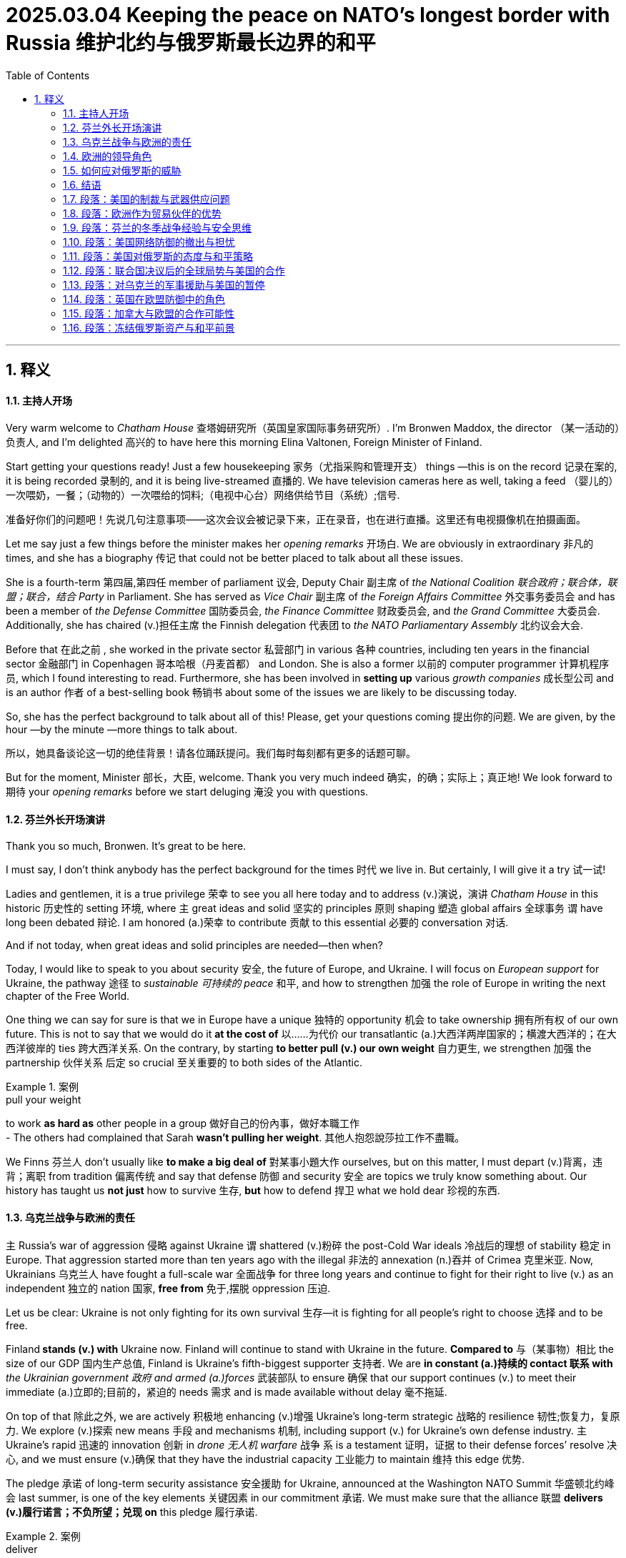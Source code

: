 
= 2025.03.04 Keeping the peace on NATO’s longest border with Russia 维护北约与俄罗斯最长边界的和平
:toc: left
:toclevels: 3
:sectnums:
:stylesheet: ../../myAdocCss.css

'''

== 释义

==== 主持人开场

Very warm welcome to _Chatham House_ 查塔姆研究所（英国皇家国际事务研究所）. I'm Bronwen Maddox, the director （某一活动的）负责人, and I'm delighted 高兴的 to have here this morning Elina Valtonen, Foreign Minister of Finland.

Start getting your questions ready! Just a few housekeeping 家务（尤指采购和管理开支） things —this is on the record 记录在案的, it is being recorded 录制的, and it is being live-streamed 直播的. We have television cameras here as well, taking a feed （婴儿的）一次喂奶，一餐；（动物的）一次喂给的饲料;（电视中心台）网络供给节目（系统）;信号.

[.my2]
准备好你们的问题吧！先说几句注意事项——这次会议会被记录下来，正在录音，也在进行直播。这里还有电视摄像机在拍摄画面。

Let me say just a few things before the minister makes her__ opening remarks__ 开场白. We are obviously in extraordinary 非凡的 times, and she has a biography 传记 that could not be better placed to talk about all these issues.

She is a fourth-term 第四届,第四任 member of parliament 议会, Deputy Chair 副主席 of _the National Coalition 联合政府；联合体，联盟；联合，结合 Party_ in Parliament. She has served as _Vice Chair_ 副主席 of _the Foreign Affairs Committee_ 外交事务委员会 and has been a member of _the Defense Committee_ 国防委员会, _the Finance Committee_ 财政委员会, and _the Grand Committee_ 大委员会. Additionally, she has chaired (v.)担任主席 the Finnish delegation 代表团 to _the NATO Parliamentary Assembly_ 北约议会大会.

Before that 在此之前 , she worked in the private sector 私营部门 in various 各种 countries, including ten years in the financial sector 金融部门 in Copenhagen 哥本哈根（丹麦首都） and London. She is also a former 以前的 computer programmer 计算机程序员, which I found interesting to read. Furthermore, she has been involved in *setting up* various _growth companies_ 成长型公司 and is an author 作者 of a best-selling book 畅销书 about some of the issues we are likely to be discussing today.

So, she has the perfect background to talk about all of this! Please, get your questions coming 提出你的问题. We are given, by the hour —by the minute —more things to talk about.

[.my2]
所以，她具备谈论这一切的绝佳背景！请各位踊跃提问。我们每时每刻都有更多的话题可聊。

But for the moment, Minister 部长，大臣, welcome. Thank you very much indeed  确实，的确；实际上；真正地! We look forward to 期待 your _opening remarks_ before we start deluging 淹没 you with questions.

==== 芬兰外长开场演讲

Thank you so much, Bronwen. It’s great to be here.

I must say, I don’t think anybody has the perfect background for the times 时代 we live in. But certainly, I will give it a try 试一试!

Ladies and gentlemen, it is a true privilege 荣幸 to see you all here today and to address (v.)演说，演讲 _Chatham House_ in this historic 历史性的 setting 环境, where `主` great ideas and solid 坚实的 principles 原则 shaping 塑造 global affairs 全球事务 `谓` have long been debated 辩论. I am honored (a.)荣幸 to contribute 贡献 to this essential 必要的 conversation 对话.

And if not today, when great ideas and solid principles are needed—then when?

Today, I would like to speak to you about security 安全, the future of Europe, and Ukraine. I will focus on _European support_ for Ukraine, the pathway 途径 to _sustainable 可持续的 peace_ 和平, and how to strengthen 加强 the role of Europe in writing the next chapter of the Free World.

One thing we can say for sure is that we in Europe have a unique 独特的 opportunity 机会 to take ownership 拥有所有权 of our own future. This is not to say that we would do it *at the cost of* 以……为代价 our transatlantic (a.)大西洋两岸国家的；横渡大西洋的；在大西洋彼岸的 ties 跨大西洋关系. On the contrary, by starting *to better pull (v.) our own weight* 自力更生, we strengthen 加强 the partnership 伙伴关系 后定 so crucial 至关重要的 to both sides of the Atlantic.

[.my1]
.案例
====
.pull your weight
to work *as hard as* other people in a group 做好自己的份內事，做好本職工作 +
- The others had complained that Sarah *wasn't pulling her weight*.
其他人抱怨說莎拉工作不盡職。
====

We Finns 芬兰人 don’t usually like *to make a big deal of* 對某事小題大作 ourselves, but on this matter, I must depart (v.)背离，违背；离职 from tradition 偏离传统 and say that defense 防御 and security 安全 are topics we truly know something about. Our history has taught us *not just* how to survive 生存, *but* how to defend 捍卫 what we hold dear 珍视的东西.

==== 乌克兰战争与欧洲的责任

`主` Russia’s war of aggression 侵略 against Ukraine `谓` shattered (v.)粉碎 the post-Cold War ideals 冷战后的理想 of stability 稳定 in Europe. That aggression started more than ten years ago with the illegal 非法的 annexation (n.)吞并 of Crimea 克里米亚. Now, Ukrainians 乌克兰人 have fought a full-scale war 全面战争 for three long years and continue to fight for their right to live (v.) as an independent 独立的 nation 国家, *free from* 免于,摆脱 oppression 压迫.

Let us be clear: Ukraine is not only fighting for its own survival 生存—it is fighting for all people’s right to choose 选择 and to be free.

Finland** stands (v.) with** Ukraine now. Finland will continue to stand with Ukraine in the future. *Compared to* 与（某事物）相比 the size of our GDP 国内生产总值, Finland is Ukraine’s fifth-biggest supporter 支持者. We are *in constant (a.)持续的 contact 联系 with* _the Ukrainian government 政府 and armed (a.)forces_ 武装部队 to ensure 确保 that our support continues (v.) to meet their immediate (a.)立即的;目前的，紧迫的 needs 需求 and is made available without delay 毫不拖延.

On top of that 除此之外, we are actively 积极地 enhancing (v.)增强 Ukraine’s long-term strategic 战略的 resilience 韧性;恢复力，复原力. We explore (v.)探索 new means 手段 and mechanisms 机制, including support (v.) for Ukraine’s own defense industry. `主` Ukraine’s rapid 迅速的 innovation 创新 in _drone 无人机 warfare_ 战争 `系` is a testament 证明，证据 to their defense forces’ resolve 决心, and we must ensure (v.)确保 that they have the industrial capacity 工业能力 to maintain 维持 this edge 优势.

The pledge 承诺 of long-term security assistance 安全援助 for Ukraine, announced at the Washington NATO Summit 华盛顿北约峰会 last summer, is one of the key elements 关键因素 in our commitment 承诺. We must make sure that the alliance 联盟 *delivers (v.)履行诺言；不负所望；兑现 on* this pledge 履行承诺.

[.my1]
.案例
====
.deliver
(v.)*~ (on sth)*  to do what you promised to do or what you are expected to do; to produce or provide what people expect you to履行诺言；不负所望；兑现 +
• She always *delivers (v.) on* her promises.她总是信守诺言。
====

==== 欧洲的领导角色

Ladies and gentlemen, now is the time for European leadership 领导权.

[.my2]
现在是欧洲发挥领导作用的时候了

The day before yesterday, your _Prime Minister_ 首相，总理 brought together an important and timely (a.)及时的 leaders' meeting 领导人会议 here in London, accelerating (v.)加速 our efforts 努力 to support (v.) Ukraine and to seek 寻求 a just 公正的 and lasting 持久的 peace 和平. Europe has momentum 势头;冲力，推力；动力, and we will use it.

The day after tomorrow 后天, the European Council 欧洲理事会 will convene (v.)召开 on the initiative 倡议 of Finland’s Prime Minister Petteri Orpo. I expect that the meeting in Brussels this week will deliver concrete 具体的 and sizable 大量的 commitments 承诺 for additional 额外的 EU support to Ukraine, *as well as* 和，以及，还有 take (v.) decisive 决定性的 steps toward strengthening (v.)加强 European defense 防御 —or "*rearming (v.)重新武装；重新装备 Europe*," as _the President of the European Commission_ 欧盟委员会 has phrased (v.)（以某种方式）表达，措辞，推敲 it.

We have reached a point where decisions must not be symbolic 象征性的. They must be consequential (a.)重要的；将产生重大结果的;随之而来的；相应发生的；作为结果的.

[.my1]
.案例
====
.consequential
(a.) important; that will have important results 重要的；将产生重大结果的 +
• The report discusses _a number of consequential (a.) matters_ that are yet to be decided. 这份报告讨论了许多有待决定的重大问题。

====

Let me be absolutely 绝对地，完全地 clear: if we do not act (v.) now, we will pay a far greater price 付出更大的代价 later. There can be no sustainable 可持续的 peace 和平 in Ukraine *without* a strong 强大的 and sovereign (a.)（国家）有主权的，完全独立的 Ukraine. This is not just a _political reality_ 政治现实 —it is a _moral imperative_ (n.重要紧急的事；必要的事) 道德义务.


==== 如何应对俄罗斯的威胁

`主` *Rushing (v.) to* a deal *at the cost of* its content 内容 and without due (a.)适当的;预期的；应有的，应得的 consideration 考虑 of the consequences 后果 `谓` would endanger (v.)危及 *not only* Ukraine *but also* Europe —and, *by extension* 引申开来,相关地,结果是,  the United States —for generations to come 为子孙后代，为未来几代人.

[.my2]
不充分考虑后果，为了达成协议而仓促行事，不仅会危及乌克兰，还会危及欧洲，进而危及美国，影响到未来几代人。

[.my1]
.案例
====
.by extension
used to show that someone or something is connected with and affected by something else; therefore +
- His report contained serious criticisms of the finance director, and, *by extension*, of the entire board of management. 他的报告严厉批评了财务总监，进而批评了整个管理委员会。
====

We Finns 芬兰人 know Russia. Russia shares a land border 陆地边界 with fourteen countries, but _only one of them_ has remained _a continuously 持续的 independent 独立的 democracy_ 民主 through the Second World War 第二次世界大战 and the Cold War 冷战—and that’s Finland.

[.my2]
我们芬兰人了解俄罗斯。俄罗斯与十四个国家接壤，但只有一个国家在第二次世界大战和冷战期间始终保持独立民主——那就是芬兰。

History has taught (v.) us that Russia respects (v.) only strength 力量 and resolve 决心. Russia’s current war is based on imperialistic 帝国主义的 ambitions 野心 that *go beyond* 超过（或超出）某事 Ukraine. The Kremlin’s 克里姆林宫 appetite 胃口 does not diminish (v.)减少 when fed (v.)喂养—it only grows.

[.my2]
历史告诉我们，俄罗斯只尊重力量和决心。俄罗斯当前的战争是基于超越"仅获得乌克兰领土"的帝国主义的野心。克里姆林宫的胃口不会因为喂养而减少，只会增长。

Take it from us 相信我们: whatever happens in this war, Russia will remain a long-term strategic 战略的 threat 威胁 to Euro-Atlantic security 欧洲-大西洋安全. Rather than encourage 鼓励 it, we need *to keep it at bay* 不让（敌人）接近；防止（问题恶化）;阻止.

[.my1]
.案例
====
- bay: （海或湖的）湾; 分隔间（户外或室内的，用以停放车辆、存放货物等）
- *at ˈbay* : when an animal that is being hunted is at bay , it must turn and face the dogs and hunters because it is impossible to escape from them（猎物）被围困，被迫作困兽之斗
- *hold/keep sb/sth at ˈbay*: to prevent an enemy from coming close or a problem from having a bad effect不让（敌人）接近；防止（问题恶化）
====



Of course, we need to be open (a.) to re-engagement (v.)重新接触 in the future —if Russia starts (v.) to adhere 遵守 to international law 国际法 again. But going forward, it would be a mistake *to let go of* 松开，放开;放下，放弃 our deterrence (n.)威慑 or to rebuild (v.) strategic dependency 战略依赖 on Russia. This *applies to* 适用于 all of Europe.

So far, we have not seen any sign that President Putin has any genuine (a.)真正的 will 意愿 to negotiate (v.)谈判 a lasting agreement 持久协议. On the contrary, just a week ago —on the third anniversary 周年纪念日 of Russia’s invasion 入侵 —Russia launched 发动 its largest drone (n.)无人机 attack 袭击 on Ukraine. That is not what you would expect (v.) from someone who is truly interested in peace.


There is no reason whatsoever (a.任何，无论什么;adv.丝毫) 根本没有理由 to believe that Putin has moderated (v.)缓和 his demands 要求 from those he laid out 提出 in December 2021— `主` *demands (v.) that*, if accepted, `谓` would roll back 回滚, 撤销 decades 几十年 of progress 进步 in European security.

[.my2]
如果这些要求被接受，将使"欧洲安全"倒退几十年的进步。

Caving (v.)屈服;让步；屈从;山洞；洞穴 to these demands would expose (v.)使暴露 Europe to further 进一步的 aggression 侵略. Instead, our objective 目标 must be a just (a.)公正的 and lasting 持久的 peace 和平 that respects 尊重 international law 国际法, including the prohibition 禁止 of annexation 吞并 of territory 领土 through the use of force 武力.

==== 结语

Let me emphasize (v.)强调: peace 和平 *does not —and must not —mean*  (v.) submission 屈服. True peace 真正的和平 is built on justice 正义, accountability (n.)问责;责任，责任心，可说明性, and deterrence 威慑.

We must not mistake (v.)误解 a temporary 暂时的 pause 暂停 for a sustainable 可持续的 peace 和平. If in doubt, ask the Baltic states 波罗的海国家 *what kind of "peace" it was* to live (v.) under Russian —or, back then, Soviet —occupation 占领.

[.my2]
我们绝不能将"暂时的停火", 误解为"可持续的和平"。如果有疑问，请询问波罗的海国家在俄罗斯——或当时的苏联——占领下生活是怎样的一种“和平”。


To secure (v.)确保 a peace 和平 that can last (v.)持久的, Ukraine needs a strong deterrent 威慑 against any future aggression 未来的侵略. Without such guarantees (n.)保证, any truce 休战 or ceasefire 停火 is only an invitation 邀请 for Russia to regroup (v.)重组 and return.

We must not repeat 重复 the mistakes made with the Minsk agreements 明斯克协议. The most credible 可信的 security guarantee 安全保证 would be NATO membership 北约成员国资格 for Ukraine.

Until then, and even thereafter 其后，此后, the required (a.)必要的 deterrence 威慑 must *be based primarily 主要地 on* Ukraine’s own defense forces 防御力量, firmly 坚定地 supported (v.)支持 by _external (a.)外部的，外面的；外来的 assistance_ 外部援助 and _credible 可信的 security arrangements_ 安全安排 provided 提供 by Europe and the U.S.

In parallel 同时, Russia’s position must be further weakened (v.)削弱. Sanctions 制裁 must be strengthened (v.)加强, and their implementation 实施 made more effective 有效的.

Russia's war economy 战争经济 is already showing serious cracks 裂缝.

[.my2]
俄罗斯的战争经济, 已经出现严重裂缝。

We must also find a way to use (v.) the frozen Russian assets 冻结的俄罗斯资产, around 200 billion euros 欧元 in Europe, to support Ukraine and compensate 补偿 for the damage 损害 Russia's aggression 侵略 has caused.

We Finns 芬兰人 know from experience 经验 that Russia is a skillful 熟练的 but unreliable 不可靠的 negotiator 谈判者.

One of our foremost 最重要的 diplomats 外交官 and later president 总统, J. K. Paasikivi, was _on several occasions_ 几次 on the other side of the table from Stalin and Molotov /when `主` our existence (n.)存在 as an independent 独立的 country 国家 `系` was *on the line* 处于危险中 in the 1930s and 1940s.

[.my2]
我们最杰出的外交官和后来的总统J.K.帕锡基维, 曾在1930年代和1940年代的几次会议上，与斯大林和莫洛托夫在谈判桌对面，当时我们作为一个独立国家的存在危在旦夕。

He *summed it up* 总结 like this: "_The constant 持续的 policy_ 政策 of the Russians is `表` to get what they can with *as little as possible* /and then come back *asking for* more. They never *sacrifice* (v.)牺牲；献出 their immediate 立即的 interests 利益 *for* future objectives 未来目标. They are immune (a.)免于 any ethical 道德的, human 人类的, or abstract 抽象的 legal 法律的 factors 因素."

[.my2]
他总结如下：“俄罗斯人的一贯政策是, 以尽可能少的代价得到他们能得到的东西，然后回来要求更多。
他们从不为了未来的目标, 而牺牲眼前的利益。他们不受任何道德、人道或抽象法律因素的影响。”

This is the Finnish experience 芬兰经验.

The Ukrainians 乌克兰人 know (v.) from their own experience 经验 that Russia has broken (v.)违反 every single commitment 承诺 they have ever made on Ukraine's sovereignty 主权.

_No agreement 协议 with Moscow_ can stand (v.)没有…就不能成立 without _the will 意愿 and the means_ 手段 to enforce 实施 it.

`主` The merits 优点 of any agreement 协议 that may *result (v.)（因…）发生；（随…）产生 from* the talks 会谈 that have been initiated 发起 between the US and Russia, or any group of countries *for that matter* 就此而言；至于那个；说到那一点, `谓` will not be judged (v.)判断 on the day of the signing 签署. +
They will be judged 判断 every day thereafter 之后每天 to make sure that `主` the deal is a good one.

[.my2]
任何可能由美国和俄罗斯之间，或者任何国家集团之间已启动的会谈所达成协议的价值，都不会在签署协议的当天就得以评判。此后每天都会对他们进行评估，以确保这笔交易是划算的。

The US will need Europeans 欧洲人.


Dear friends, history has shown that when Europe and the United States stand (v.) together, we are an unbreakable 不可打破的 force  for peace, security 安全, and freedom.

Transatlantic 跨大西洋的 partnership 伙伴关系 has historically (ad.)历史上 been strong, and it must remain (v.)保持不变，一直是；仍需去做（或处理） so.

President Trump is certainly right that we in Europe must do more for our own security 安全.

But for both the US and Europe to succeed 成功 in bringing (v.) peace 和平 to Ukraine and strengthening (v.)加强 transatlantic 跨大西洋的 security 安全, we must build peace through the strength of alliances 联盟.

This *applies #to#* security 安全 and defense 防御, but also *#to#* the global 全球的 economic and technological competition.

On the British Isles 不列颠群岛 *as well as* on the European continent 欧洲大陆, we share the same concerns 担忧 about the future.

We are determined (a.v.)决心 to act 行动 *so that* we can shape (v.)塑造 that future 未来 *rather than* being shaped by it.

The UK's contribution 贡献 to European security 欧洲安全 is *not just* historic 历史性的, it is essential 必要的，非常重要的.

[.my2]
英国对欧洲安全的贡献不仅是历史性的，而且是至关重要的。

*From* both World Wars 世界大战 *to* the present day 至今, Britain has stood (v.) firm (ad.)坚定地 when freedom has been *at stake* (火刑柱) 处于危险中.

_Prime Minister_ Sunak's recent 最近的 commitment 承诺 to increasing (v.)增加 _defense spending_ 开支 is a powerful  and timely 及时的 message 信息. It *coincides (v.)相同；相符；极为类似 with* 与…一致 similar 相似的 decisions 决定 across Europe.

[.my2]
这与欧洲各地的类似决定, 相吻合。

We are stepping up 采取行动 together.

The EU 欧盟 and the UK 英国 have a GDP 国内生产总值 almost 几乎 10 times （用于比较）倍 the size of Russia.

We have the means 手段，方法；金钱.

`主` Whether we have the political will 政治意愿 `系` is _a question of priority_ 优先事项, and `主` *no priority 优先事项 `系` is higher than* keeping our citizens 公民 safe  and free.

[.my2]
我们是否有"政治意愿", 是一个优先事项的问题，没有比保障我们公民的安全和自由更重要的优先事项。

By *doing more* as Europe, we also *show* [_with actions_ 行动] `宾` *our value* 价值 as _a trusted 受信任的, indispensable 不可或缺的 transatlantic 跨大西洋的 partner_ 伙伴.

[.my2]
通过作为欧洲做更多的事情，我们也用行动展示了我们作为值得信赖的、不可或缺的跨大西洋伙伴的价值。

So, Winston Churchill 温斯顿·丘吉尔 once said, "To each /there comes a moment when *they are figuratively 比喻地 tapped (v.)轻拍 on the shoulder* 肩膀 and *offered the chance 机会 to do a special thing*, unique (a.)独特的 to them and their talents 天赋." This is Europe's moment 时刻.

[.my2]
因此，温斯顿·丘吉尔曾经说过：“每个人都会有一个时刻，他们会被比喻地轻拍肩膀，并有机会做一件特别的事情，这件事情是他们和他们的天赋所独有的。” 这是欧洲的时刻。


We must *rise to* 能够处理，有能力处理（突发情况、问题等）;上当；上钩；进圈套 it.

I thank you so much for your attention 注意力.

[.my2]
非常感谢大家的关注。

[Applause]

Min, thank you very much indeed, um, for those remarks 评论；言论.

Very wide-ranging 范围广泛的.

Let me ask you a few things, and then I will come to the wider questions 更广泛的问题.

Not yet, um, but, but well done, you, and well done, online, Raphael Morto, for firing (v.)开火；发射 a whole list 一系列.

[.my2]
还没有，但做得好，你，还有在线的Raphael Morto，列出了一系列问题。

So, Finland joined (v.) NATO 北约 two years ago, a bit less.

What is the alliance 联盟 you think Finland has joined? Is it one that is going to stick by 坚持 its Article 5 commitment 承诺? I'm sure that, um, NATO will stick to 坚持 its Article 5, uh, commitment, and also the US. Um, we have heard nothing which would be contrary (a.) to 与…相反 that.

[.my2]
那么，芬兰在两年前加入了北约。你认为芬兰加入的是什么样的联盟？它会坚持其第五条承诺吗？我相信北约和美国都会坚持其第五条承诺。我们没有听到任何与此相反的消息。

Uh, indeed, um, President Trump and his administration have, um, have also ensured 确保 that they, they stick, uh, to NATO and its commitments.

And in any case 无论如何、无论如何的情况下、或者无论怎样, I, I guess Finland and its own history show that we never, um, relied on 依赖 _outside help_ anyway 不管怎样，无论如何. Um, we have always, um, *put* our own defense 防御 *first*.

[.my2]
我们总是把防御放在首位。

And, um, again, we joined NATO only, only two years ago, um, together with Sweden. And, uh, we know that, uh, well, we are net contributors 净贡献者 to the alliance, and we would very much like *to be that* also, also in the future. But *having said this* 但说到这里, it's very important that, uh, all of our European partners also step up 加强;增加，提高，推进 in this.

[.my2]
我们知道，我们是联盟的净贡献者，我们也希望在未来继续保持这一点。但话虽如此，我们的欧洲伙伴们也必须加强这方面的努力。


What would you like to see from them? Finland is obviously making a, a much greater contribution 贡献 to defense. You've got now _firm plans_ 明确的计划 for 3.3% of GDP by 2032. But that isn't where the whole of the EU 欧盟 is. What would you like to see from them?

[.my2]
你希望从他们那里看到什么？芬兰显然在国防方面做出了更大的贡献。你们现在有明确的计划，到2032年将国防支出提高到GDP的3.3%。但这并不是整个欧盟的情况。你希望从他们那里看到什么？

I think the EU is already doing a tremendous 巨大的，极大的；极好的，精彩的；令人望而生畏的，可怕的, uh, job. And, um, on their line （尤指公开表明的）态度，看法;（行进的）方向，路线；方位, um, the _commissioner （政府部门的）首长，长官；（委员会的）委员，专员  president_ 委员会主席, um, she, um, published, uh, today, um, the ideas on, on how we as the European Union will be *stepping up* 加强 in terms of 在…方面 defense and deterrence 威慑. Um, the commitment 承诺，保证 is there, and it will happen. Um, *everybody just has to understand that* it takes some time. Um, um, you can't build an army 军队 overnight 一夜之间, right?

[.my2]
我认为欧盟已经在做一项巨大的工作。今天，欧盟委员会主席发表了关于欧盟如何在国防和威慑方面加强的设想。承诺已经在那里，它将会发生。每个人都必须明白，这需要一些时间。你不能在一夜之间建立一支军队，对吧？

[.my1]
.案例
====
在这句话的口语表达中，"on their line" 可能是说话人暂时停顿、思考或口误的一部分，而不是一个固定的短语。不过，从语境来看，它可能意味着以下几种情况之一：

"In line with their position"（与他们的立场一致）

说话者可能是想表达 “按照他们的立场”，即“欧盟按照自己的立场或承诺，在国防和威慑方面采取行动”。
如果是这个意思，"on their line" 可能是"along their line of thinking" 或 "in line with their stance" 的简略说法。
"Regarding their statement/announcement"（关于他们的声明）

说话者可能想提到某个官方声明或立场，比如欧盟委员会的声明。
例如："On their line of communication"（关于他们的沟通方式）或 "On their official position"（关于他们的官方立场）。
"Following their strategy"（遵循他们的战略）

这里可能是指欧盟在防御和威慑方面的政策，与之前的战略方向一致。

不过，由于这段话充满了口头填充词（um, uh），它可能只是一个无意的停顿，并不具有实际的语法意义。如果要理解更准确的意思，最好结合上下文。
====


Uh, and, uh, we are, of course, um, happy to, to share the burden 分担负担. And, and I think `主` the course of action 行动方针 which has been there in the past 3 years already `系` is exactly 确切地；（用于强调）恰好，完全 the right one. We just have to continue.

And I'm saying this /because there's been so much Europe bashing (n.v.)抨击 in the, in the past, uh, weeks. Uh, but I think what Europe has done is exactly the right thing.

We have aided (v.)援助 Ukraine, we have put economic pressure 经济压力 on Russia, and we have, perhaps too slowly, but still, started (v.) as individual countries *to ramp (v.)为……提供（或建造）斜面（或斜坡） up* 增加;使…的数量增加 our defense industries 国防工业 and our defense.

[.my2]
并且虽然可能有些慢，但作为个体国家，我们已经开始加强国防工业和国防。

Do you think Europe can defend (v.) Ukraine on its own 独立地，单独地? We have now, uh, the US pausing 暂停, it's the Trump administration's word, pausing its aid 援助, uh, to Ukraine, obviously an attempt 尝试 to bring Ukraine to the negotiating table 谈判桌. Can Europe fill that gap 填补空白?

[.my2]
你认为欧洲能独自保卫乌克兰吗？现在，美国暂停了对乌克兰的援助，这是特朗普政府的说法.

Um, I think we need the Americans. Uh, we need the Americans militarily (ad.)军事上, but especially also to keep up 维持 the sanctions pressure 制裁压力.

[.my2]
我们需要美国在军事上的支持，但尤其是维持制裁压力。

Because the worst thing that could happen now is that, um, the, the US, uh, *lets go of* 放弃;松开，放开 the sanctions and starts engaging with 与…交往 Russia economically. Because that would be exactly _the wrong course 进程，进展；方针，总方向；行动方式，处理方法 of action_ 错误的行动方针 now where we see that Russia's economy clearly is not sustainable 可持续的 as it is now 现在这样. They are allocating (v.) 分配 8% or even more of their GDP, uh, into the war economy 战时经济. The inflation 通货膨胀 is well above 30%. The domestic banking sector 国内银行业 is in serious trouble, uh, with _interest rates_ 利率 of, uh, also *north of* 超过、高于, uh, 20%, uh, even much, much higher for, for smaller businesses. It's not sustainable. So, if we just, you know, waited for at least some months, we would be in such a much better place.

[.my2]
(俄罗斯)国内银行业陷入严重困境，利率也超过20%，对小企业来说甚至更高。所以，如果我们再等几个月，情况会好得多。

[.my1]
.案例
====
- "north of" 是一个地道的英语表达，意思是 "超过"、"高于"，类似于 "above" 或 "more than"。
====


And also, what has to be noted is that /also on the battlefield 战场, um, Russia has not really been advancing 推进 in the late, in, in the recent months.

Um, they have been advancing only very, or taking very small steps and, and at very heavy losses 重大损失.

Um, so this definitely 肯定地，当然；明确地，确定地 shouldn't be a moment where we give, give in 屈服, or especially not that we surrender 放弃 Ukraine. Because, well, um, that's certainly not something, um, what the Ukrainian people wanted to have for their future.

[.my2]
所以，这绝对不应该是我们屈服或放弃乌克兰的时刻。因为，这当然不是乌克兰人民希望看到的未来。

That is undeniably 不可否认地 correct, and there are a lot of people, I suspect a lot of people here, who would agree with you. But we don't have that time *in that* 因为；由于；就在于 the US is, is very much, uh, changing the timetable 时间表 of all this, separate from what is happening on the, on the battlefield.

这是不可否认的正确，我怀疑这里有很多人会同意你的观点。但我们没有时间，因为美国正在改变这一切的时间表，与战场上发生的事情无关。

President Trump says, um, President Putin *wants peace* 想要和平. Is he making a mistake? You've got, you've had some pretty tough words 严厉的言辞 about _what Russia wants_ over the years.

[.my2]
特朗普总统说，普京总统想要和平。他是否犯了错误？多年来，你对俄罗斯的意图发表了一些相当严厉的言论。


Well, look, um, I think President Trump is exactly right in demanding 要求 peace. Who wouldn't want peace? But I guess _the only one_ not wanting peace is Putin, who invaded 入侵 _in the first place_ 首先，最初.

So, um, you know, the analysis, um, just has to start at the realization 认识 of the fact. And, the thing is, I mean, if Russia started their peace now, they could do that by *withdrawing 撤军 their troops* or _at least_ 至少 *stopping (v.) those heinous 恶劣的;极恶毒的；道德败坏的 attacks (n.) on* civilian infrastructure 民用基础设施 and on Ukrainian military. Um, but if Ukraine did that, then probably you wouldn't have Ukraine any longer 不再.

[.my2]
所以，分析必须从认识事实开始。如果俄罗斯现在开始和平，他们可以通过撤军或至少停止对民用基础设施和乌克兰军队的恶劣攻击来实现。但如果乌克兰这样做，那么你可能就不会再有乌克兰了。

You, you *put a lot of weight* 重视 [in your remarks] *on* the notion 概念 of sustainable peace 可持续的和平, uh, which Europe wants. Do you think the US has the same notion 概念，想法 of peace?

[.my2]
你在评论中非常重视欧洲想要的可持续和平的概念。


Well,  our message to _our friends in America_ is that history will judge (v.)裁判，评判 us, by the developments 发展 after the signing of the agreement 协议, not just that moment when _any possible agreement  is being signed_.

[.my2]
我们对美国朋友的信息是，历史将根据协议签署后的发展, 来评判我们，而不仅仅是任何可能协议签署的那一刻。

And unfortunately, the experience we have as Europe from the Russians is that,  especially now 尤其是现在 during Putin's rule 统治, they are not willing to make any compromises (n.)妥协；和解；折中方案. They have only been advancing.

[.my2]
不幸的是，我们作为欧洲, 从俄罗斯人那里得到的经验是，特别是在普京统治期间，他们不愿意做出任何妥协。他们一直在推进。

If you look at what, you know, in Georgia 2008,  illegally annexing 非法吞并 Crimea 克里米亚半岛 2 14,  then, you know, the fighting in the Eastern parts of Ukraine, the Minsk agreements which *agreed on* ceasefire 停火, but Russia violated 违反 the ceasefire almost immediately and just *kept on advancing* slowly but surely. This is,  in my view, absolutely right.

Yet, that was one of the points 观点，论点；要点，核心问题 that President Zelensky *put to* President Trump in the Oval Office 椭圆形办公室, and *it didn't go so well* after that point.

[.my2]
然而，这是泽连斯基总统向特朗普总统在白宫提出的观点之一，之后事情并不顺利。

Um, do you think *it's fair to say that* we're dealing with 处理 an American administration 美国政府 后定 that just sees it very differently? Um, I guess President Trump,  well, *it's difficult to know exactly* how he sees the situation.

[.my2]
你认为公平地说，我们正在与一个看待问题非常不同的美国政府打交道吗？我想特朗普总统，嗯，很难确切知道他如何看待局势。

and, as said, it's easy *to agree with* the objective 目标 of finding peace.  but I think *what is important to realize is that this*, you know, um, `主` attempting to have a normal political and business  with the Russians `系` is exactly _the course of action_ 行动方针 everybody was engaged in 参与 *up until* 直到 effectively 有效地；实际上 22, right, four years ago.

[.my2]
正如所说，很容易同意寻找和平的目标。但我认为重要的是要意识到，试图与俄罗斯进行正常的政治和商业交往，正是每个人在四年前一直在采取的行动方针。

Europe was building a gas pipeline 天然气管道 with Putin still. I mean, less than 少于；不到；不足 four years ago. So, this, you know, *hoping (v.) for the best* 希望得到最好的结果 and engaging with the Russians, this was the mainstream (a.)主流的 course of action 行动方案. And only in the past three years /*have* we *individually*, European countries, and this is also important,  *to note (v.)指出；特别提到 to* our friends in Washington. I mean, Europe is not one country, right? So, we are making decisions individually.

[.my2]
欧洲还在与普京建设天然气管道。我是说，不到四年前。所以，希望最好的结果并与俄罗斯交往，这是主流的行动方针。只有在过去三年里，我们作为欧洲国家，才各自决定，我们必须遏制俄罗斯。

Even as the European Union 欧盟, it's a union of 27 sovereign nations 主权国家. But *even so* 尽管如此, in the past three years, democratically elected  (a.) leaders 民主选举的领导人 have decided more or less on the same thing, that we must keep Russia *at bay* (陷入困境) 遏制俄罗斯. So, why not continue with this? It's only been three years.

And I was thinking /as you were talking, *I just want to explore your sense of* what the European Union can do. Because as you say, it is a group of many very different countries, some of them quite close to Russia, others,  very different view. What do you think *it can do* as an organization,  the EU itself, or are we really talking about _coalitions 联合；结盟 of the willing_ 自愿的联盟 to use (v.) K's phrase?

[.my2]
我在你说话的时候想，我只是想探讨你对欧盟能做些什么的看法。因为正如你所说，它是由许多非常不同的国家组成的，其中一些国家与俄罗斯关系密切，另一些国家则非常不同。你认为它作为一个组织，欧盟本身能做什么，还是我们真的在谈论自愿联盟，用K的话说？

I think, `主` this _coalition of the willing_ thinking (n.) `系` is exactly what we need. And this is *what it will end up with* 以…告终 anyway 无论如何最终都会是这样的. And this is exactly *what it's been* the past three years 而这正是过去三年来的情况. Because of course, it's not just been the European Union. It's been the UK. It's been say Norway, Iceland, uh, also Turkey *doing its bit* (小片，小块) 尽一份力,  and of course, the US and Canada.

So, uh, and, and of course, many, many of our, uh, partners in the, in the Indo-Pacific 印太地区 as well, who have, who have been on the right side of history 站在历史正确的一边 in this.

So,  I'm sure this will continue. Or I hope it will continue. But also, as the European Union, we can do so much. And I think `主` #these# new arrangements 安排 for how to credibly 可信地 and strategically 战略性地  *ramp (v.) up* 逐步增加 our defense and our defense industries at the same time `系` #is# exactly what we should be doing.

但作为欧盟，我们也可以做很多事情。我认为这些新的安排，关于如何可信地和战略性地加强我们的国防和国防工业，正是我们应该做的。

And now *we're talking numbers* which are also credible. So, in total, say 800 billion.

现在我们谈论的数字也是可信的。所以，总共大约8000亿。

Because let's face (v.) it, the European Union *has also* 此外，而且；也，同样 in the past *been* *very powerful* if faced with 面对 outside crisis. In _the Euro crisis_ 欧元危机, well, we can all have our own ideas, the making of it, yeah, whether it was the right thing to do. Um, as a former banker, I have my own feelings about it. But anyway, so we put a lot of money on the table, and the ECB 欧洲央行 *did its bit* 尽一份力. And also during the COVID crisis, it was a package of 750 billion.

[.my2]
因为让我们面对现实，欧盟在面对外部危机时也非常强大。在欧元危机中，我们都可以有自己的想法，无论是这是否是正确的做法。作为一名前银行家，我对此有自己的感受。但无论如何，我们投入了大量资金，欧洲央行也尽了一份力。在COVID危机期间，它也是一个7500亿的援助计划。

So surely, if we wanted to, we can do it. And I guess this is an existential (a.)关于人类存在的；与人类存在有关的 issue 生存问题.

I just like to get your sense of how big _the coalition of the willing_ is likely to be. Because at the end of _the Lancaster House talks_ 会谈, uh, there were only two clear members. It *seemed like* 好像,看起来像是 the UK and France.

[.my2]
我只是想了解一下你对"自愿联盟"的规模有多大。因为在兰开斯特宫会谈结束时，只有两个明确的成员。似乎是英国和法国。


The UK had not invited the some of the Baltic countries 波罗的海国家 to that, which I think is mystifying (v.)令人困惑的;迷惑；使迷惑不解；使糊涂. But anyway, `主` the countries coming out and saying _we will contribute_, um, perhaps *to fighting in Ukraine* `谓` seems small. How big do you think that group might get?

[.my2]
但无论如何，那些站出来说我们将为乌克兰战斗的国家似乎很少。你认为这个群体可能会变得多大？

Well, I think *we are making a mistake* if we only concentrate (v.)集中注意力，聚精会神；使集中 on the capabilities 能力 *as defined 按照…的定义,以……的方式来界定 in* _boots on the ground_ 地面部队. Because, arranging (v.) security guarantees 安全保证 or, uh, certainly 无疑，确定；当然，行 in the using _the wider term 广义的术语 security arrangements_ 安全安排 for Ukraine, it's a combination 结合体，联合体 of so many things.

[.my2]
我认为如果我们只关注地面部队的能力，那我们就犯了一个错误。因为, 为乌克兰安排安全保证，或者更广泛地说，安全安排，是许多事情的结合。

[.my1]
.案例
====
这里的 "as defined in boots on the ground" 的 "as defined" 意思是 “按照……的定义” 或 “以……的方式来界定”。 +
整句话的意思可以理解为： “我认为如果我们仅仅把重点放在‘作战能力’，并且仅仅按照‘地面部队’的定义来理解它，那就是一个错误。”

"*as defined in* boots on the ground" 说明了能力的定义方式，意思是 “如果我们只把‘能力’定义为地面部队（即士兵实际部署在战场上）”。 +
"boots on the ground" 是一个军事术语，指的是实际部署在战区的士兵，而不是远程作战或其他类型的军事能力（比如空军、网络战等）。
====

and of course, while it is in our common interest 共同利益 to have _the best security guarantees and arrangements_ possible for Ukraine, we must at the same time *take care of* the entire NATO territory 北约领土 and NATO defense plans 防御计划.

[.my2]
当然，虽然我们有共同利益, 为乌克兰提供最好的安全保证和安排，但与此同时，我们也必须照顾到整个北约领土和北约防御计划。

And certainly, uh, without *going too much into* detail, the defense plans rely on 依赖于, uh, the capabilities of the allied countries 盟国. Um, and for instance, Finland having 1,340 kilometers of border with Russia, *even though* 尽管，虽然 we are the fifth biggest contributor to Ukraine's military assistance 军事援助, it's very unlikely that we will be the ones 后定 sending all of our troops over, and that's not even required (a.)必需的，规定的；理想的. Yeah, well, I guess that's understood by everybody.

[.my2]
当然，在不深入细节的情况下，防御计划依赖于盟国的能力。例如，芬兰与俄罗斯有1340公里的边界，尽管我们是乌克兰军事援助的第五大贡献者，但我们不太可能派遣所有部队过去，这甚至不是必要的。是的，我想这是每个人都理解的。

主题：乌克兰的军事需求与欧洲的应对 +
But there's a lot. It's not even so much _the boots on the ground_ 地面部队. Let's face it, Ukraine has probably the most capable army 最有能力的军队 in Europe *as we speak* 就在我们说话的这时候, and its size is tremendous 巨大的. `主` The capabilities 能力 that Ukraine needs for their aid 援助 now and in the future `系` is not just that.

[.my2]
但问题远不止地面部队。说实话，乌克兰目前拥有欧洲最有能力的军队，规模也非常庞大。乌克兰现在和未来所需的援助不仅仅是这些。

While I say this, I have no disregard (v.)忽视 whatsoever  任何，无论什么 for the UK and France's plans to do that. As _the coalition of the willing_ 自愿联盟, we will figure out 找到答案，解决 the best package 方案 of different capabilities 能力；功能；性能 and then work based on that.

[.my2]
虽然我这么说，但我对英国和法国的计划没有任何轻视。但作为志愿联盟，我们当然会找出不同能力的最佳组合，然后在此基础上开展工作。”

主题：美国立场与跨大西洋关系 +
If the US says no, its current position is "Europe, go do it yourself." I would say _that's very unfortunate_ 不幸的 if that happens. But still, I think it's unlikely 不太可能 because it's very much in the US interest to have a stable 稳定的 Europe. Certainly, if *viewed (v.) from* a business angle 商业角度, 40% of the trade 贸易 in the world is transatlantic 跨大西洋的. So, why sacrifice (v.)牺牲 that? There's a lot to gain (v.) from the stability 稳定 and prosperity 繁荣 of the free world, which all of us *have gained massively 大量地 from*. I know America traditionally, and *at the end of the day* 归根结底，最终, it's the American people who decide. If somebody 使动 has freedom written (v.) on their hearts, it's the American people. So, I'm sure they will stick with 坚持 Europe.

[.my2]
我知道美国历来如此，归根结底，是由美国人民来决定的。如果有人真的把自由写在他们的心上，那就是美国人民。所以我确信，归根结底，他们会支持欧洲。


段落：冻结俄罗斯资产的讨论 +
*You put yourself firmly on the side of* those 后定  saying take the frozen 冻结的 Russian assets 资产 and use them for the benefit of Ukraine. Do you think _there's a lot of support_ behind that? Europe has been very divided 分裂的 on that in the past. The damage that Russia has caused, if counted (v.)计算（或清点）总数 in euros or pounds or dollars, is roughly 大约 500 billion 十亿 euros.

We're talking about _frozen (a.) assets_ of the magnitude 规模;震级；大小；数量，数值;星等；星的亮度 of 200 billion. Typically 通常, you would consider _war reparations_ (赔款)战争赔偿 for the aggressor 侵略者 *to have to pay* 必须付钱 at some point 在某个时间点. Surely, there would be a legal way 合法途径 of using those assets. You wouldn't even have to 你甚至不需要 confiscate (v.)没收，查抄（某人的财产）；充公，罚没 those if that's a political obstacle 政治障碍. I wouldn't see an economic downside 经济负面影响 to this. Property rights 财产权 are extremely important in any market economy 市场经济, and certainly here in the Free World. But surely, if you are *engaged in* a war of aggression 侵略战争 against us, then there's also interpretation 解释 in international law 国际法 that your property rights probably aren't the same.

[.my2]
你坚定地支持那些主张冻结俄罗斯资产并将其用于乌克兰利益的人。你认为这背后有很多支持吗？欧洲过去在这个问题上一直存在很大分歧。俄罗斯造成的损失，如果以欧元、英镑或美元计算，大约为5000亿欧元。我们谈论的是规模约为2000亿的冻结资产。通常情况下，你会考虑让侵略者在某个时候支付战争赔偿。当然，使用这些资产会有合法途径。如果这在政治上是一个障碍，你甚至不需要没收这些资产。我认为这不会带来经济上的负面影响。财产权在任何市场经济中都极为重要，特别是在自由世界。但如果你对我们发动侵略战争，那么根据国际法的解释，你的财产权可能就不一样了。

[.my1]
.案例
====
- confiscate -> con-, 强调。-fisc, 篮子，钱篓，词源同 basket,fiscal.
====


==== 段落：美国的制裁与武器供应问题 +

Let's come to wider questions now. I've got many more, but let's start here in the front. The microphone will *come around* 来临. If you could say who you are, please.

I'm Edward Lucas, and I'm one of the authors of _the proposed 被提议的，建议的 real bank_. But my question is actually 实际上，事实上；（用于开始新话题）其实 on something different. You said _the worst thing that can happen_ is that the Americans relax (v.)放松 their sanctions 制裁. I think it could get worse than that. There are people in Washington who say Russia should have a _free hand_ 自由行动;自由支配的权力,或自由行动的机会 in Europe, that they want to win Russia as a friend against China, and they even say that they don't want American-made weapons 美国制造的武器 used in what they call a border skirmish (小冲突，小规模战斗；小争论)边境冲突 with Russia. So, where does that leave _countries like you_ when *you've placed a huge bet 巨大赌注 on* buying the JASMs, the vital  至关重要的，必不可少的 deterrent missile 重要威慑导弹 that you have, and ordering the F-35? If you try and use these American weapons /and a sign 符号；记号 *comes up* saying "_software update_ needed" and they don't work?



[.my2]
现在让我们转向更广泛的问题。我还有很多问题，但让我们从前面开始。麦克风会传过来。请介绍一下你自己。 +
我是Edward Lucas，我是拟议的“真实银行”的作者之一。但我的问题实际上是关于另一件事。你说最糟糕的事情是美国人放松制裁。我认为情况可能比这更糟。华盛顿有些人说俄罗斯应该在欧洲自由行动，他们希望赢得俄罗斯作为对抗中国的朋友，甚至说他们不希望美国制造的武器用于他们所谓的与俄罗斯的边境冲突。那么，当你已经购买了JASM这种重要的威慑导弹，并订购了F-35时，这对你这样的国家意味着什么？如果你试图使用这些美国武器，却出现“需要软件更新”的提示，导致武器无法使用？



==== 段落：欧洲作为贸易伙伴的优势 +
I'm more than convinced 深信 that America is *not only* #interested in# _the future of the Free World_ *but also* #in# the future of the arms industry 军火工业. And again, the business ties 商业联系 with Europe as well.
Europe certainly, as a trading partner 贸易伙伴 and as a market 市场, if only looking at from the economic perspective 经济角度, is not only much bigger, but also so much more reliable 可靠的 than anything that Russia can offer, whose size is _a tenth_ 十分之一 of our GDP 国内生产总值. Also, `主` the experience  经历，往事；经验 of companies 后定 trying to operate 运营 in Russia in the past 20 years `谓` has been quite a _roller 滚筒 coaster_ (航行于沿海港口间的轮船;玻璃杯垫) 过山车般起伏.

[.my2]
我深信美国不仅关心自由世界的未来，也关心军火工业的未来。当然，还有与欧洲的商业联系。欧洲作为一个贸易伙伴和市场，如果仅从经济角度来看，不仅规模更大，而且比俄罗斯能提供的任何东西都可靠得多，俄罗斯的规模只有我们GDP的十分之一。此外，过去20年试图在俄罗斯运营的公司的经历, 也相当起伏不定。



==== 段落：芬兰的冬季战争经验与安全思维 +
Thanks, James. Thank you, Bran. Good morning, Minister. My name is James Nixie. I run the Russia and Eurasia program 俄罗斯与欧亚项目 here at Chatham House. Minister, you've talked a lot this morning about the Finnish experience. The Finns know Russia. Could you elaborate 详细说明 a little bit more on the specific experiences of the 1939 to 1940 Winter War and how that has affected your present-day security thinking 安全思维? Thank you.
It indeed still has a massive influence 巨大影响 on how we see the world. In the Winter War, where we were illegally invaded 非法入侵 by Russia, but fended the aggression off 击退侵略, we had to give up some territory 领土 for our independence 独立. It certainly taught us the lesson that we simply have to invest into our own defense 防御 and deterrence 威慑. During the Winter War, nobody came to Finland's help. The Finnish mindset 思维方式 has always been that we can do this alone, which is not the best scenario 最佳情景, but also probably not the most realistic one in this world. That was very much in the mindset of people who thought that we would need NATO. It wasn't that Finland would have been against NATO, whilst we had not for a very long time not joined NATO or applied for membership 成员资格. That certainly changed with the full-scale invasion 全面入侵 of Ukraine. Finns take pride 自豪 in saying that we can pull our own weight 尽自己的一份力 and we have. Even though the country is fairly small, we have one of the strongest reservist-based armies 基于预备役的军队 in Europe. We also like to think that we are net contributors 净贡献者 to NATO, which we are. The reason, together with Sweden, we wanted to join was not only to improve our own security 安全, but also to contribute to the prevalence 盛行 of our values 价值观. Because essentially, the European way of life 欧洲生活方式 is what is at stake 处于危险中 now.

==== 段落：美国网络防御的撤出与担忧 +
Thank you. May I come here in the front, right in the front? Yes, thanks. Thank you very much. Isabelle Hilton, journalist 新闻记者. Over the weekend, Mr. Heus, the US defense secretary 国防部长, ordered (v.) the Pentagon 五角大楼 to cease (v.)停止 aggressive (a.)好斗的，挑衅的 cyber operations 网络行动 against Russia. This _at a time_ when Europe and all of us are experiencing 经历；感受到 all manner 方式；方法 of gray zone warfare 灰色地带战争 and cyber attacks 网络攻击 from Russia. How do you explain this, and *how concerned (a.v.)关心的，挂念的,使忧虑，使担心 are you* about this withdrawal 撤出 of an effective defense 有效防御 of us allies against a constant (a.)持续不断的，经常发生的；恒定的，不变的 gray zone warfare?

Well, of course, I'm a little bit concerned (a.), but I would imagine this is probably _part (n.) of this grand strategy_ 大战略 that the White House 白宫 has chosen, which is to see if this _course of action_ 行动方针 can lead to peace. Effectively appeasing (v.)安抚,平息 Russia and putting some pressure on Ukraine. In my personal view, it should be exactly *the other way around* (倒过来；从相反方向)情况应该恰恰相反. But I'm sure that President Trump and his team will notice *in due (a.)适当的；恰当的；合适的 course* 在适当的时候 that this probably doesn't work.


[.my2]
====
谢谢，James。谢谢，Bran。早上好，部长。我是James Nixie，我在查塔姆研究所负责俄罗斯与欧亚项目。部长，您今天早上谈了很多关于芬兰的经验。芬兰人了解俄罗斯。您能否详细说明1939年至1940年冬季战争的具体经历，以及它如何影响了你们当前的安全思维？谢谢。

冬季战争确实对我们如何看待世界产生了巨大影响。在那场战争中，我们被俄罗斯非法入侵，但成功击退了侵略，我们不得不放弃一些领土以换取独立。这无疑教会了我们一个教训，即我们必须投资于自己的防御和威慑。在冬季战争期间，没有人来帮助芬兰。芬兰人的思维方式一直是我们可以独自应对，这当然不是最佳情景，但在当今世界也可能不是最现实的。这种思维方式在那些认为我们需要北约的人中非常普遍。芬兰长期以来没有加入北约或申请成员资格，并不是因为我们反对北约。但随着乌克兰的全面入侵，这种情况当然发生了变化。芬兰人自豪地说我们可以尽自己的一份力，我们也确实做到了。尽管国家较小，但我们拥有欧洲最强大的基于预备役的军队之一。我们也认为我们是北约的净贡献者，事实也是如此。与瑞典一起加入北约的原因不仅是为了提高我们自身的安全，也是为了为我们的价值观的盛行做出贡献。因为本质上，欧洲的生活方式现在正处于危险之中。
====

==== 段落：美国对俄罗斯的态度与和平策略 +
I just want *to take that point a little bit further* 就这一点话题再深入一点. Because I've been listening to many of the things you're saying, and many supporters of Ukraine would think, look, *that would be great* if this were the case 如果是这样的话. But it isn't. It isn't the view  观点，看法 that the US is taking. It isn't the approach 方法，态度. Do you have a view on 你对...有什么看法 why the US is trying *to bring Russia in from the cold* 从孤立中拉回(让俄罗斯摆脱寒冷)? I'm not guessing any motives 动机 behind that.

I think President Trump is truly following two objectives 目标, which I can fully agree with. The first one is finding peace for Europe and in Ukraine. The second thing is *having Europe pull its weight 尽自己的一份力量，承担应有的责任 better* what(因是 when it ) *comes to* 涉及到 security and defense.

[.my1]
.案例
====
pull its weight 是一个固定短语，意思是“尽自己的一份力量，承担应有的责任”。

having Europe pull its weight better (表语 - 动名词短语) +
what comes to security and defense. (定语从句，修饰 "what" ，但结构上有错误，应为 "when it comes to security and defense." 意为“在涉及安全和防御时”。错误原因：“what comes to” 结构不符合标准英语表达，“come to” 通常需要有一个明确的主语，而 what 在这里不能充当合适的主语。)
====

Our message is that appeasing (v.)平息，安抚；缓解 Russia has not helped in the past, and it probably doesn't help now either. So, let's work together on a strategy 策略 how we can *put an end to* this killing on the battlefield 战场 and especially targeting (v.) civilians 平民.

The last time I was in Ukraine, I was in Kiev in January, and I visited the Children's Hospital, the largest in Ukraine in Kiev, the Okhmatdyt one, which was hit by a Russian missile 导弹 last summer. I remember that situation vividly 清晰地 because I was on my way to the NATO Summit 北约峰会 in Washington, and then the news came that this missile had hit the Children's Hospital. So, I went to see it. It was devastating 毁灭性的 enough to see the building which had been destroyed partly. But the most devastating 毁灭性的，极具破坏力的；令人极为震惊的；令人印象深刻的 experience was to meet those children patients 病人，患者 who had perhaps lost (v.) limbs 肢体, who had lost family. Really to see the sorrow 悲伤 in their eyes. Those children, if somebody wants peace, it's those children who deserve peace.

[.my2]
看到部分被摧毁的建筑已经足够令人心碎，但最令人心碎的经历是见到那些儿童患者，他们可能失去了肢体，失去了家人。真正看到他们眼中的悲伤。

So, our message is that let's work together on a strategy which really brings peace to the people and especially to the civilians. Our suggestion to President Trump is also *as part of this process* 作为这个过程的一部分 to have Russia show (v.) good will 善意, for instance by bringing back those deported children 被驱逐的儿童. Russia has deported 20,000 children from Ukraine, taken them from their parents 把他们从父母身边夺走. A horrendous (a.)可怕的；惊人的 war crime 可怕的战争罪行. One of the worst things you can do in a war. So, let's start with that. I'm sure President Trump would agree that let's start with the children.


The second thing that Europe needs to do more, fully agreed. This has been the Finnish position *all along* 自始至终，一直. Our message to Americans is just that please, let's do this together. It takes some time, and things will work out 成功，顺利进行 well.

Thanks very much.

[.my2]
====
我想进一步探讨这一点。因为我一直在听您说的许多事情，许多乌克兰的支持者会认为，如果情况是这样，那就太好了。但事实并非如此。这不是美国所持的观点，也不是其采取的方法。您对美国试图将俄罗斯从孤立中拉回有何看法？我不是在猜测这背后的动机。

我认为特朗普总统真正在追求两个目标，我完全同意。第一个目标是为欧洲和乌克兰找到和平。第二个目标是让欧洲在安全和防御方面更好地尽自己的一份力。我们的信息是，安抚俄罗斯在过去没有帮助，现在可能也没有帮助。因此，让我们共同努力制定一个策略，如何结束战场上的杀戮，特别是针对平民的行为。

我上次在乌克兰是1月份在基辅，我参观了乌克兰最大的儿童医院Okhmatdyt，去年夏天它被俄罗斯导弹击中。我清晰地记得当时的情况，因为我正在前往华盛顿参加北约峰会的路上，然后传来消息说导弹击中了儿童医院。所以我去看了。看到部分被摧毁的建筑已经足够令人心碎，但最令人心碎的经历是见到那些儿童患者，他们可能失去了肢体，失去了家人。真正看到他们眼中的悲伤。如果有人想要和平，那就是这些孩子，他们值得拥有和平。所以，我们的信息是让我们共同努力制定一个真正为人们带来和平的策略，特别是为平民。我们对特朗普总统的建议也是这一过程的一部分，即让俄罗斯表现出善意，例如带回那些被驱逐的儿童。俄罗斯从乌克兰驱逐了2万名儿童，将他们从父母身边带走。这是一项可怕的战争罪行，是战争中最恶劣的行为之一。所以，让我们从这一点开始。我相信特朗普总统会同意让我们从孩子们开始。欧洲需要做更多的事情，这一点完全同意。这一直是芬兰的立场。我们对美国人的信息是，请让我们共同努力。这需要一些时间，但事情会顺利解决的。
====


==== 段落：联合国决议后的全球局势与美国的合作 +

Here in the third row 一排，一行, you'll need it. It's online.

My name is J, and I'm a member of Chatham House. *In the wake of* 在…之后；随着……发生 the UN resolution 联合国决议 where the US and Russia voted together, the global picture 全局图景 of NATO 北约 is under a cloud 蒙上阴影 now. Focusing on a smaller subject which is that of the Ukraine situation, I ask _what can the willing *expect (V.)期待；预计；要求，指望； from* the United States_ *in terms of* 就…而言；从…角度来看 cooperation 合作 [to their cause 原因；事业；理由] in that _particular part of the world_? *Does anything remain (v.) in place* in the light of 鉴于 the recent decisions by the US government? Thank you.

[.my2]
在第三排这里，你需要它。是在线的。 +
我是J，查塔姆研究所的成员。在联合国决议之后，美国和俄罗斯一起投票，北约的全球形象现在蒙上了阴影。聚焦于乌克兰局势这一较小的话题，我想问，美国在这个特定地区的合作中，自愿者能期待什么？鉴于美国政府最近的决策，还有什么仍然存在吗？谢谢。

Well, again, I think this incident 事件，事故；（两国间的）冲突，严重摩擦 at the UN the other week `系` was an extraordinary (a.)意想不到的；令人惊奇的；奇怪的;不平常的；不一般的 moment. Twice *voting (v.) against* Europe on a matter of European security for the first time since 1945. I guess it's also linked to this strategy which President Trump probably has *in terms of* 就……而言；从……角度来看 simply *putting* his entire weight 全部力量 and certainly all his cards 所有筹码 *on* getting a peace deal. Certainly, it could sound logical that in order to achieve that, you would try to get the entire world *on board* 支持;加入团队;在船上（或飞机上、火车上）, also those countries 后定 who typically aren't your allies 盟友. This is the only way I can explain this to myself.

Certainly, I think it was also a powerful message that _the general assembly 议会，代表大会；集会 vote_ was so strongly *in favor of* _Ukraine_ and _European security_ and especially _the UN Charter_ 联合国宪章 which this *at the end of the day* 归根结底，最终 is about. Because *we haven't spoken so much about* how this space *is actually being watched* everywhere in the world. If we allow for *moving borders* with the use of force 武力 or *subjugating (v.)征服 another country* or *taking away its sovereignty* 主权 by the use of force or by threatening (a.)威胁（性）的，恐吓（性）的 force, then certainly we can forget (v.) about the entire _UN Charter_.

[.my2]
我认为，上周在联合国发生的事件是一个非同寻常的时刻。自1945年以来，美国首次在欧洲安全问题上两次投票反对欧洲。我想这与特朗普总统的策略有关，他可能把所有力量都押在达成和平协议上。当然，为了达成这一目标，试图让整个世界参与进来，包括那些通常不是盟友的国家，这听起来是合乎逻辑的。这是我唯一能解释这一点的方式。 +
当然，我认为联合国大会投票如此强烈地支持乌克兰和欧洲安全，特别是联合国宪章，这也是一个强有力的信息。因为我们没有太多谈论世界各地如何关注这一空间 (因为我们还没有讲太多关于这个空间实际上是如何在世界各地被监视的。)。如果我们允许通过武力移动边界或征服另一个国家，或者通过武力或威胁武力剥夺其主权，那么我们当然可以忘记整个联合国宪章。


==== 段落：对乌克兰的军事援助与美国的暂停 +

We know that military exports (n.)军事出口 to Ukraine have been suspended 暂停. Does stalling 拖延 still available, or has that been cancelled too? We are due (a.)预定；预期；预计 to find out all those details. Certainly, what is also important is that the US has the possibility to continue providing that aid 援助 also very soon. So, we're talking about the suspension 暂停，中止, I guess. I'm convinced (a.)确信的，信服的；坚信不疑的 that *this is linked to* President Trump trying (n.) to have the minerals deal 矿产协议 with Ukraine /and some sign 迹象，征兆 that he expects (v.) Ukraine would be willing (a.) to approach (v.) some sort of a peace deal.

[.my2]
我们知道对乌克兰的军事出口已被暂停。拖延是否仍然可行，还是也被取消了？我们即将查明所有这些细节。当然，同样重要的是，美国有可能很快继续提供援助。所以，我想我们谈论的是暂停。我相信这与特朗普总统试图与乌克兰达成矿产协议, 以及他希望乌克兰愿意接近某种和平协议的迹象有关。


==== 段落：英国在欧盟防御中的角色 +

You're here, John Pete, from The Economist. You mentioned the UK a number of times, and you also said quite a lot about the EU building a bigger role in defense 防御, including in defense procurement 国防采购 and possibly defense spending 国防开支. Not all members of the EU, one in particular, share the idea that the UK should be more closely involved if it's an EU matter. Do you think there will be a way found of including the UK even though it's not a member of the EU and not a member of the single market 单一市场? And do you think it would be sensible 明智的 to build a bigger EU defense role without the UK?
I don't think it makes any sense to do anything in relation to security and defense without the UK. If you ask me, Finland would be more than happy to have the UK back in the single market and in political decision-making 政治决策 in the European Union. To get some sense back, a little bit exaggerating, but we have always been very like-minded countries 志同道合的国家 and think very similarly, for instance, what comes to the freedom of trade 贸易自由, the need to really base everything we have on the as free as possible market economy 市场经济, and at the same time also make sure that we have militarily and politically the weight 分量 that we deserve as Europe in the world. Certainly, this time really calls for not really innovations 创新 as such, but resolve 决心 and strong alliances 强大联盟. The UK and also the leadership that Prime Minister Starmer has shown is more than welcome. Also, I should add, those countries like Norway, Iceland, Turkey, it's not just the European Union. Everybody who wants to join in this effort, it's effectively about protecting the Free World. So, everybody who wants to do that should be invited.


[.my2]
====
你是《经济学人》的John Pete。你多次提到英国，也谈了很多关于欧盟在防御方面建立更大角色的事，包括国防采购和可能的国防开支。并非所有欧盟成员国，特别是其中一个，都认为如果这是欧盟事务，英国应该更紧密地参与。你认为即使英国不是欧盟成员，也不是单一市场成员，是否会找到一种方式将其包括在内？你认为在没有英国的情况下建立更大的欧盟防御角色是否明智？

我认为在没有英国的情况下做任何与安全和防御有关的事情都没有意义。如果你问我，芬兰会非常高兴让英国回到单一市场和欧盟的政治决策中。稍微夸张一点，但我们一直是志同道合的国家，思考方式非常相似，例如在贸易自由、需要将我们所拥有的一切建立在尽可能自由的市场经济基础上，同时确保我们在军事和政治上拥有作为欧洲在世界上的分量。当然，这个时代真正需要的不是创新，而是决心和强大的联盟。英国以及首相斯塔默所展现的领导力是非常受欢迎的。我还应该补充说，像挪威、冰岛、土耳其这样的国家，不仅仅是欧盟。任何想加入这一努力的人，实际上都是为了保护自由世界。所以，任何想这样做的人都应该被邀请。
====

==== 段落：加拿大与欧盟的合作可能性 +
Yeah, I'm just going to take one from online, from Christina Dorsi, who's a Canadian living in Kazakhstan, Chatham House member, glad to have you. And she says, what are the realistic chances of Canada joining with the EU in some kind of way, in this kind of support of either European values 欧洲价值观 or of Ukraine?
Absolutely, and why not the European Union too? I mean, again, I think in this effort, we need the coalition of the willing. This is not really anything new. This is how the aid to Ukraine and also our sanctions have functioned thus far. For instance, the sanctions that we have imposed on Russia have not only been the G7 or the EU sanctions, but well, the G7, that says it all. It's not just the EU, of course. The UK has been extremely active in fighting Russia's shadow fleet 影子舰队, which is a massive problem in our neighborhood here. Effectively, a massive threat to the environment 环境 to start off with, but also like we've experienced also a threat to critical infrastructure 关键基础设施, undersea cables 海底电缆, and so on here on the Isles.

[.my2]
====
是的，我要从网上选一个问题，来自Christina Dorsi，她是一名住在哈萨克斯坦的加拿大人，查塔姆研究所的成员，很高兴有你。她说，加拿大与欧盟以某种方式合作，支持欧洲价值观或乌克兰的现实可能性有多大？

当然，为什么不呢？我的意思是，再次，我认为在这一努力中，我们需要自愿联盟。这并不是什么新鲜事。因为这是迄今为止对乌克兰的援助和我们的制裁的运作方式。例如，我们对俄罗斯实施的制裁不仅仅是G7或欧盟的制裁，而是G7，这就说明了一切。当然，不仅仅是欧盟。例如，英国在打击俄罗斯的影子舰队方面非常积极，这是在我们这里的一个巨大问题。实际上，首先是对环境的巨大威胁，但我们也经历了对关键基础设施、海底电缆等的威胁。
====

==== 段落：冻结俄罗斯资产与和平前景 +
Gon member of Chatham House, Minister, the question I, there are so many questions to ask, but I choose one in relation to what you stated earlier that $750 million Russian asset which have been frozen for some time. You claim to pay for the reparation 赔偿 of the war to seize them and pay as reparation for the damage caused by Russia. Now, are you seriously considering there will ever be peace between Russia and Ukraine with the current situation taken effect now by the European nations?
I'm not sure if I understood the question, but if there's a, I, there really briefly, the question is, are you seriously considering that Russia will allow you to seize the funds they have and then subsequently to have a peace with them or and will they return the lands they seized?
Well, that's a very important question indeed. So far the damage that Russia has caused in Ukraine, in monetary terms 货币价值, if we just forget about all the lives lost, which is of course the most horrendous bit of this war, but the economic damage is around 500 billion euros so far. The frozen assets which Europe holds or which are more or less in the European Union is 200 billion. I guess, based on international law 国际法 and its interpretation, and in what is also being used for the sanctions legislation 制裁立法 which we have in place, so effectively as a countermeasure 反制措施 against Russia's illegal war of aggression 非法侵略战争, then certainly there's also a legal way to seize those assets now and especially in the future, or conditional to further aggression by Russia. This all can be figured out. But what is important is that the killing stops, that we get to peace, that's what certainly Ukraine and Europe want, but also that there's accountability 问责 to the war of aggression and towards the aggressor.

[.my2]
====
查塔姆研究所的成员，部长，我有很多问题要问，但我选择了一个与你之前提到的7.5亿美元俄罗斯资产有关的问题，这些资产已被冻结一段时间。你声称将其扣押并作为对俄罗斯造成的损害的赔偿。现在，你是否认真考虑过，在当前欧洲国家采取的措施下，俄罗斯和乌克兰之间是否会有和平？

我不确定我是否理解了这个问题，但如果有一个，我简要地说，问题是，你是否认真考虑过俄罗斯会允许你扣押他们的资金，然后与他们达成和平，或者他们会归还他们占领的土地？

这是一个非常重要的问题。到目前为止，俄罗斯在乌克兰造成的损害，以货币计算，如果我们忽略所有失去的生命，这当然是这场战争中最可怕的部分，但经济损失大约是5000亿欧元。欧洲持有的或基本上在欧盟内的冻结资产是2000亿。我想，根据国际法及其解释，以及我们现有的制裁立法，作为对俄罗斯非法侵略战争的反制措施，那么当然也有法律途径可以扣押这些资产，特别是在未来，或者以俄罗斯进一步侵略为条件。这一切都可以解决。但重要的是，杀戮停止，我们实现和平，这当然是乌克兰和欧洲想要的，但也要对侵略战争和侵略者进行问责。
====

============


Let's get in one, one or two more.

Yes, here the third, yes, you, yes, you go microphone.

Uh, Phil Goff, New Zealand High Commissioner.

Um, I was rereading Churchill's speech to the House of Commons in 1938 after the Munich Agreement, and he turned to Chamberlain, he said, um  "You had the choice between war and dishonor.

You chose dishonor, yet you will have war."

President Trump has restored the bust of Churchill to the Oval Office, but do you think he really understands history? I will limit myself to saying that in this time, uh, and I did it myself, I, I quoted Sir Winston Churchill, and I think, uh, he has made very, um, timeless remarks.

Thank you.

Thank you both on that.

Am in the front here.

Thank you, thank you very much, Minister.

Arma van Rij, I head up the Europe program here at Chatham House.

Thank you for making the time for us.

Um, you described the challenge for Europe as essentially being twofold.

One, maintaining support for Ukraine and enabling, enabling them as much as they can to deter Russia.

And the second is to restock and rearm Europe themselves for their defense.

Um, even if the European Commission is successful in all its initiatives that it's planning, even if on a national level country's plan for rearmament, we still face a situation where stocks are depleted, and it takes time for those initiatives to bear fruits, five, seven, 10 years, if not longer.

So, what do we do in the short term? What's the kind of beyond pressure on Russia through sanctions, etc.?

What do we do in the short term right now? Um, well, during the Second World War, um, and certainly in, in history, there have been times when, um, if there's a massive need to ramp up the defense industry, then it can happen also pretty quick.

Um, but, um, we are not at the phase where we need to be panicking or anything.

That's, that's not the thing.

But we certainly have to, to make room for also private investment into the defense industry.

Because this is not only something which the taxpayers have to be funding.

On the very contrary, uh, I guess, and this very much applies to the European Union, um, we should recognize that funding, um, a strategic defense industry, uh, is within the sustainability goals of our societies.

Um, unlike, uh, in some of the regulation we had imposed prior where defense defense industry was considered contrary to ESG.

So, letting go of that.

At the same time, also through the EIB, making room for, uh, investments into the defense sector is important.

Because that will also, um, send a message to, uh, private both equity and, and debt investors to, to participate in the effort.

And I'm sure there's a lot of private interest around.

Because of course, investors see that the demand is there now, and it's going to be there in the future.

So, we just need, um, a better strategy for that.

And what the European Union is doing now, there will be, um, in two weeks' time, the white paper and defense coming out, which will focus on exactly this.

But of course, we need public funds for that too.

But, but this will be an effort which certainly, uh, we will be able to do to.

But it's a very important, uh, remark that you're making.

Because, uh, it's not sufficient if we only raise our defense spending.

Because if we end up just, you know, paying for massive inflation on goods which are not there on military goods, then it doesn't help so much.

So, instead of focusing only on the share of GDP, uh, that defense spending, um, is, is, um, or how high that is, uh, we should certainly focus on the GDP and its growth as well.

So, competitiveness of Europe and, and including the UK, if you ask me.

Uh, and the second thing is, is that we truly are able to produce those capabilities, uh, along with NATO's capability targets and not just, uh, you know, a share of spending.

I'm going to squeeze in two questions on NATO that are online with apologies to the many hands that have been going up in, in, in the hall.

Uh, and the two questions are, one, can you just tell us a bit about how integrated Finland now is, uh, in NATO, um, in this short time you've had? And the second one of whether Turkey has a useful role to play in this.

This is Shamana Salah, um.

Turkey, obviously member of NATO.

Uh, on the other hand, as its finance minister has said in public at Chatham House, not observing the sanctions because it can't afford to and doesn't suit it.

So, what do you, what do you think of one more descriptive one and and then your view on Turkey? Well, Finland, um, had been 30 years, um, a peacetime partner of NATO, and our military was almost 100% interoperable with NATO on the day we joined.

So, in, in that respect, um, we were partly already in there.

And now that we have been, been using these two years together with Sweden to really integrate into, uh, NATO command structure and also ramping up our capabilities, which were, I must say, good in to start off with, but, but still to, um, really integrate also in, in NATO's defense planning, I think we've come a very long way in these few years.

And of course, Finland has also been, uh, participating in, in NATO's presence, um, in places where, where there's need for it, for instance, in Romania and Bulgaria last, last year and Iceland this year.

And, and, um, and yeah, so I think, uh, we are proud proud member of NATO.

What comes to Turkey, uh, they certainly have an interest in, um, peace and stability in Europe too.

And I'm more than convinced that they are willing and able to do their bit.

And I think they are u a fantastic, uh, partner and ally to the coalition of the willing.

And I'm so glad that also Prime Minister Sunak invited Turkey here on Sunday to this gathering.

With that, we are going to have to stop.

It's not as if the questions are stopping, and this is going to be, um, so much part of what Chatham House is talking about in the coming days and weeks.

But for now, you join me in thanking the minister for…








'''


== pure

==== 主持人开场

Very warm welcome to Chatham House. I'm Bronwen Maddox, the director, and I'm delighted to have here this morning Elina Valtonen, Foreign Minister of Finland.

Start getting your questions ready! Just a few housekeeping things—this is on the record, it is being recorded, and it is being live-streamed. We have television cameras here as well, taking a feed.

Let me say just a few things before the minister makes her opening remarks. We are obviously in extraordinary times, and she has a biography that could not be better placed to talk about all these issues.

She is a fourth-term member of parliament, Deputy Chair of the National Coalition Party in Parliament. She has served as Vice Chair of the Foreign Affairs Committee and has been a member of the Defense Committee, the Finance Committee, and the Grand Committee. Additionally, she has chaired the Finnish delegation to the NATO Parliamentary Assembly.

Before that, she worked in the private sector in various countries, including ten years in the financial sector in Copenhagen and London. She is also a former computer programmer, which I found interesting to read. Furthermore, she has been involved in setting up various growth companies and is an author of a best-selling book about some of the issues we are likely to be discussing today.

So, she has the perfect background to talk about all of this! Please, get your questions coming. We are given, by the hour—by the minute—more things to talk about.

But for the moment, Minister, welcome. Thank you very much indeed! We look forward to your opening remarks before we start deluging you with questions.

==== 芬兰外长开场演讲

Thank you so much, Bronwen. It’s great to be here.

I must say, I don’t think anybody has the perfect background for the times we live in. But certainly, I will give it a try!

Ladies and gentlemen, it is a true privilege to see you all here today and to address Chatham House in this historic setting, where great ideas and solid principles shaping global affairs have long been debated. I am honored to contribute to this essential conversation.

And if not today, when great ideas and solid principles are needed—then when?

Today, I would like to speak to you about security, the future of Europe, and Ukraine. I will focus on European support for Ukraine, the pathway to sustainable peace, and how to strengthen the role of Europe in writing the next chapter of the Free World.

One thing we can say for sure is that we in Europe have a unique opportunity to take ownership of our own future. This is not to say that we would do it at the cost of our transatlantic ties. On the contrary, by starting to better pull our own weight, we strengthen the partnership so crucial to both sides of the Atlantic.

We Finns don’t usually like to make a big deal of ourselves, but on this matter, I must depart from tradition and say that defense and security are topics we truly know something about. Our history has taught us not just how to survive, but how to defend what we hold dear.

==== 乌克兰战争与欧洲的责任

Russia’s war of aggression against Ukraine shattered the post-Cold War ideals of stability in Europe. That aggression started more than ten years ago with the illegal annexation of Crimea. Now, Ukrainians have fought a full-scale war for three long years and continue to fight for their right to live as an independent nation, free from oppression.

Let us be clear: Ukraine is not only fighting for its own survival—it is fighting for all people’s right to choose and to be free.

Finland stands with Ukraine now. Finland will continue to stand with Ukraine in the future. Compared to the size of our GDP, Finland is Ukraine’s fifth-biggest supporter. We are in constant contact with the Ukrainian government and armed forces to ensure that our support continues to meet their immediate needs and is made available without delay.

On top of that, we are actively enhancing Ukraine’s long-term strategic resilience. We explore new means and mechanisms, including support for Ukraine’s own defense industry. Ukraine’s rapid innovation in drone warfare is a testament to their defense forces’ resolve, and we must ensure that they have the industrial capacity to maintain this edge.

The pledge of long-term security assistance for Ukraine, announced at the Washington NATO Summit last summer, is one of the key elements in our commitment. We must make sure that the alliance delivers on this pledge.

====欧洲的领导角色

Ladies and gentlemen, now is the time for European leadership.

The day before yesterday, your Prime Minister brought together an important and timely leaders' meeting here in London, accelerating our efforts to support Ukraine and to seek a just and lasting peace. Europe has momentum, and we will use it.

The day after tomorrow, the European Council will convene on the initiative of Finland’s Prime Minister Petteri Orpo. I expect that the meeting in Brussels this week will deliver concrete and sizable commitments for additional EU support to Ukraine, as well as take decisive steps toward strengthening European defense—or "rearming Europe," as the President of the European Commission has phrased it.

We have reached a point where decisions must not be symbolic. They must be consequential.

Let me be absolutely clear: if we do not act now, we will pay a far greater price later. There can be no sustainable peace in Ukraine without a strong and sovereign Ukraine. This is not just a political reality—it is a moral imperative.

==== 如何应对俄罗斯的威胁

Rushing to a deal at the cost of its content and without due consideration of the consequences would endanger not only Ukraine but also Europe—and, by extension, the United States—for generations to come.

We Finns know Russia. Russia shares a land border with fourteen countries, but only one of them has remained a continuously independent democracy through the Second World War and the Cold War—and that’s Finland.

History has taught us that Russia respects only strength and resolve. Russia’s current war is based on imperialistic ambitions that go beyond Ukraine. The Kremlin’s appetite does not diminish when fed—it only grows.

Take it from us: whatever happens in this war, Russia will remain a long-term strategic threat to Euro-Atlantic security. Rather than encourage it, we need to keep it at bay.

Of course, we need to be open to re-engagement in the future—if Russia starts to adhere to international law again. But going forward, it would be a mistake to let go of our deterrence or to rebuild strategic dependency on Russia. This applies to all of Europe.

So far, we have not seen any sign that President Putin has any genuine will to negotiate a lasting agreement. On the contrary, just a week ago—on the third anniversary of Russia’s invasion—Russia launched its largest drone attack on Ukraine. That is not what you would expect from someone who is truly interested in peace.

There is no reason whatsoever to believe that Putin has moderated his demands from those he laid out in December 2021—demands that, if accepted, would roll back decades of progress in European security.

Caving to these demands would expose Europe to further aggression. Instead, our objective must be a just and lasting peace that respects international law, including the prohibition of annexation of territory through the use of force.

==== 结语

Let me emphasize: peace does not—and must not—mean submission. True peace is built on justice, accountability, and deterrence.

We must not mistake a temporary pause for a sustainable peace. If in doubt, ask the Baltic states what kind of "peace" it was to live under Russian—or, back then, Soviet—occupation.

To secure a peace that can last, Ukraine needs a strong deterrent against any future aggression. Without such guarantees, any truce or ceasefire is only an invitation for Russia to regroup and return.

We must not repeat the mistakes made with the Minsk agreements. The most credible security guarantee would be NATO membership for Ukraine.

Until then, and even thereafter, the required deterrence must be based primarily on Ukraine’s own defense forces, firmly supported by external assistance and credible security arrangements provided by Europe and the U.S.

In parallel, Russia’s position must be further weakened. Sanctions must be strengthened, and their implementation made more effective.


Russia's war economy is already showing serious cracks.

We must also find a way to use the frozen Russian assets, around 200 billion euros in Europe, to support Ukraine and compensate for the damage Russia's aggression has caused.

We Finns know from experience that Russia is a skillful but unreliable negotiator.

One of our foremost diplomats and later president, J.

K.

Paasikivi, was on several occasions on the other side of the table from Stalin and Molotov when our existence as an independent country was on the line in the 1930s and 1940s.

He summed it up like this: "The constant policy of the Russians is to get what they can with as little as possible and then come back asking for more.

They never sacrifice their immediate interests for future objectives.

They are immune to any ethical, human, or abstract legal factors.

" This is the Finnish experience.

The Ukrainians know from their own experience that Russia has broken every single commitment they have ever made on Ukraine's sovereignty.

No agreement with Moscow can stand without the will and the means to enforce it.

The merits of any agreement that may result from the talks that have been initiated between the US and Russia, or any group of countries for that matter, will not be judged on the day of the signing.

They will be judged every day thereafter to make sure that the deal is a good one.

The US will need Europeans.



Dear friends, history has shown that when Europe and the United States stand together, we are an unbreakable force for peace, security, and freedom.

Transatlantic partnership has historically been strong, and it must remain so.

President Trump is certainly right that we in Europe must do more for our own security.

But for both the US and Europe to succeed in bringing peace to Ukraine and strengthening transatlantic security, we must build peace through the strength of alliances.

This applies to security and defense, but also to the global economic and technological competition.

On the British Isles as well as on the European continent, we share the same concerns about the future.

We are determined to act so that we can shape that future rather than being shaped by it.



The UK's contribution to European security is not just historic, it is essential.

From both World Wars to the present day, Britain has stood firm when freedom has been at stake.

Prime Minister Sunak's recent commitment to increasing defense spending is a powerful and timely message.

It coincides with similar decisions across Europe.

We are stepping up together.

The EU and the UK have a GDP almost 10 times the size of Russia.

We have the means.

Whether we have the political will is a question of priority, and no priority is higher than keeping our citizens safe and free.

By doing more as Europe, we also show with actions our value as a trusted, indispensable transatlantic partner.



So, Winston Churchill once said, "To each there comes a moment when they are figuratively tapped on the shoulder and offered the chance to do a special thing, unique to them and their talents.

" This is Europe's moment.

We must rise to it.

I thank you so much for your attention.



[Applause]

Min, thank you very much indeed, um, for those remarks.

Very wide-ranging.

Let me ask you a few things, and then I will come to the wider questions.

Not yet, um, but, but well done, you, and well done, online, Raphael Morto, for firing a whole list.



So, Finland joined NATO two years ago, a bit less.

What is the alliance you think Finland has joined? Is it one that is going to stick by its Article 5 commitment? I'm sure that, um, NATO will stick to its Article 5, uh, commitment, and also the US.

Um, we have heard nothing which would be contrary to that.

Uh, indeed, um, President Trump and his administration have, um, have also ensured that they, they stick, uh, to NATO and its commitments.

And in any case, I, I guess Finland and its own history show that we never, um, relied on outside help anyway.

Um, we have always, um, put our own defense first.

And, um, again, we joined NATO only, only two years ago, um, together with Sweden.

And, uh, we know that, uh, well, we are net contributors to the alliance, and we would very much like to, uh, be that also, also in the future.

But having said this, it's very important that, uh, all of our European partners also step up in this.



What would you like to see from them? Finland is obviously making a, a much greater contribution to defense.

You've got now firm plans for 3.3% of GDP by 2032.

But that isn't where the whole of the EU is.

What would you like to see from them? I think the EU is already doing a tremendous, uh, job.

And, um, on their line, um, the commissioner president, um, she, um, published, uh, today, um, the ideas on, on how we as the European Union will be stepping up in terms of defense and deterrence.

Um, the commitment is there, and it will happen.

Um, everybody just has to understand that it takes some time.

Um, um, you can't build an army overnight, right? Uh, and, uh, we are, of course, um, happy to, to share the burden.

And, and I think the course of action which has been there in the past 3 years already is exactly the right one.

We just have to continue.

And I'm saying this because there's been so much Europe bashing in the, in the past, uh, weeks.

Uh, but I think what Europe has done is exactly the right thing.

We have aided Ukraine, we have put economic pressure on Russia, and we have, perhaps too slowly, but still, started as individual countries to ramp up our defense industries and our defense.



Do you think Europe can defend Ukraine on its own? We have now, uh, the US pausing, it's the Trump administration's word, pausing its aid, uh, to Ukraine, obviously an attempt to bring Ukraine to the negotiating table.

Can Europe fill that gap? Um, I think we need the Americans.

Uh, we need the Americans militarily, but especially also to keep up the sanctions pressure.

Because the worst thing that could happen now is that, um, the, the US, uh, lets go of the sanctions and starts engaging with Russia economically.

Because that would be exactly the wrong course of action now where we see that Russia's economy clearly is not sustainable as it is now.

They are allocating 8% or even more of their GDP, uh, into the war economy.

The inflation is well above 30%.

The domestic banking sector is in serious trouble, uh, with interest rates of, uh, also north of, uh, 20%, uh, even much, much higher for, for smaller businesses.

It's not sustainable.

So, if we just, you know, waited for at least some months, we would be in such a much better place.

And also, what has to be noted is that also on the battlefield, um, Russia has not really been advancing in the late, in, in the recent months.

Um, they have been advancing only very, or taking very small steps and, and at very heavy losses.

Um, so this definitely shouldn't be a moment where we give, give in, or especially not that we surrender Ukraine.

Because, well, um, that's certainly not something, um, what the Ukrainian people wanted to have for their future.

That is undeniably correct, and there are a lot of people, I suspect a lot of people here, who would agree with you.

But we don't have that time in that the US is, is very much, uh, changing the timetable of all this, separate from what is happening on the, on the battlefield.

President Trump says, um, President Putin wants peace.

Is he making a mistake? You've got, you've had some pretty tough words about what Russia wants over the years.

Well, look, um, I think President Trump is exactly right in demanding peace.

Who wouldn't want peace? But I guess the only one not wanting peace is Putin, who invaded in the first place.

So, um, you know, the, the analysis, um, just has to start at the, you know, uh, realization of, of the fact.

And, uh, and the thing is, I mean, if, if Russia started, started, uh, their peace now, they could do that by withdrawing, withdrawing their troops or at least stopping, uh, those heinous attacks on, on civilian infrastructure and on Ukrainian military.

Um, but if Ukraine did that, then probably you wouldn't have Ukraine any longer.



You, you put a lot of weight in the, in your remarks on the notion of sustainable peace, uh, which Europe wants.

Do you think the US has the same notion of peace? Well, our, our message to, to our friends in America is that, um, history will judge us, uh, by the developments after the signing of the agreement, not just that moment when any possible agreement is, is being signed.

And unfortunately, the experience we have as Europe from the Russians is that, um, especially now during Putin's rule, they, they are not willing to make any compromises.

They have only been advancing.

If you look at what, you know, in Georgia 2008, um, illegally annexing Crimea 2 14, um, then, uh, you know, the, the fighting in, in, in the Eastern parts of, of Ukraine, the Minsk agreements, agreements which agreed on ceasefire, but Russia violated the ceasefire almost immediately and just kept on advancing slowly but surely.

This is, in, in my view, absolutely right.

Yet, that was one of the points that President Zelensky put to, uh, President Trump in the Oval Office, and it didn't go so well after that point.

Um, do you think it's fair to say that we're dealing with an American administration that just sees it very, very differently? Um, I guess President Trump, um, well, it's difficult to, to know exactly how, how he sees the situation.

Um, and, uh, as said, it's easy to agree with the objective of, of finding, of finding peace.

Um, but I think what is important to realize is that this, you know, um, attempting to have a normal political and business with, with the Russians is exactly the course of action everybody was engaged in up until effectively 22, right, four years ago.

Europe was building a gas pipeline with Putin still.

I mean, less than four years ago.

So, this, you know, hoping for the best and engaging with the Russians, this was the mainstream course of action.

And only in the past three years have we individually, European countries, and this is also important, uh, to note, uh, to, to our friends in, in Washington.

I mean, Europe is not one country, right? So, we are making decisions individually.

Even as the European Union, it's a union of 27 sovereign nations.

But even so, in the past three years, democratically elected leaders have decided more or less on the same thing, that we must keep Russia at bay.

So, why not continue with this? It's only been three years.

And I was thinking as you were talking, I, I, I just want to explore your sense of what the European Union can do.

Because as you say, it is a group of many very different countries, some of them quite close to Russia, others, uh, very, very different view.

What do you think it can do as an organization, the, the EU itself, or are we, we really talking about coalitions of the willing to use K's phrase? I think, uh, this coalition of the willing thinking is exactly what we need.

And this is, uh, what it will, uh, end up with anyway.

And this is exactly what it's been the past three years.

Because of course, it's not just been the European Union.

It's been the UK.

It's been say Norway, Iceland, uh, also Turkey doing its bit, uh, and of course, the US and Canada.

So, uh, and, and of course, many, many of our, uh, partners in the, in the Indo-Pacific as well, who have, who have been on the right side of history in this.

So, I'm, I'm sure this, this will continue.

Um, uh, or I hope it will continue.

But also, as the European Union, we can do so much.

And I think these, uh, new arrangements for, for how to credibly and strategically, uh, ramp up our defense and our defense industries at the same time, uh, is exactly what we should be doing.

And now we're talking numbers which are also credible.

So, in total, say 800 billion.

Because let's face it, the European Union has also in the past been very powerful if faced with outside crisis.

In the Euro crisis, well, we can all have our own, uh, ideas, the making of it, yeah, whether it was the right thing to do.

Um, as a former banker, I have my own feelings about it.

But anyway, so we put a lot of money on the table, and the ECB did its bit.

And also during the COVID crisis, it was a package of 750 billion.

So surely, if, if we wanted to, we can do it.

And I, I guess this is an existential issue.

I just, I just like to just get your sense of how big the coalition of the willing, uh, is likely to be.

Because at the end of the Lancaster House talks, uh, there were only two clear members.

It seemed like the UK and, um, uh, and France.

The UK had not invited the, uh, some of the Baltic countries to that, which I think, I think is mystifying.

But anyway, the countries coming out and saying we will contribute, um, perhaps to fighting in, in Ukraine seems small.

How big do you think that group might get? Well, I think we are making a mistake if we only concentrate on, on, um, uh, the capabilities as defined in boots on the ground.

Because, uh, arranging, um, security guarantees or, uh, certainly in, in the using the wider term security arrangements for Ukraine, it's a combination of so many things.

Um, and of course, while it is in our common interest to, um, have the best security guarantees and arrangements possible for Ukraine, we must at the same time take care, uh, of the entire NATO territory and, and NATO defense plans.

And certainly, uh, without going too much into detail, the defense plans rely on, uh, the capabilities of the allied countries.

Um, and for instance, Finland having 1,340 kilometers of border with Russia, even though we are the fifth biggest contributor to Ukraine's, uh, military assistance, it's very unlikely that we will be the ones sending all of our troops over, and that's not even required.

Yeah, well, I, I guess that's understood by everybody.

But there's a lot, I mean, it's not even so much the boots on the ground.

I mean, let's face it, Ukraine has, has, uh, probably the C most capable army in Europe as we speak, uh, and, and its size is tremendous.

So, um, the, the capabilities that Ukraine needs for their aid now and in the future, uh, is not just that.

And while I say this, I, I have no disregard whatsoever for the UK and, and France's plans to do that.

Um, but as the coalition of the willing, we will of course figure out the best package of different capabilities and then, you know, um, work based on that.

And if the US says no, it's current position, Europe, go do it yourself.

Um, I would say that's, uh, very unfortunate if that happens.

But still, I think it's unlikely that it happens.

Because it's in very much in the US interest to, um, have a stable Europe.

Because certainly, if, if only viewed from a business, business angle, uh, 40% of the trade is, uh, basically in the world is transatlantic.

So, why sacrifice that? Um, and, uh, certainly there's, uh, uh, there's a lot to, to gain from, from overall, um, the stability and the prosperity of the free, free world, um, which, uh, all of us have, have gained massively from.

So also in that plus, um, I know, uh, from a well, um, America traditionally and, you know, at the end of the day, it's the American people who decide.

And, and if somebody, uh, wants to have, uh, or really has freedom written, uh, on, on their hearts, it's, it's the American people.

So, I'm sure at the end of the day, um, they will stick with Europe.

You put yourself in your remarks very firmly on the side of those saying take the frozen Russian assets, uh, and use them for the benefit of the Ukraine.

Um, do you think there's a lot of support behind that? As Europe has been very divided on that in the past.

Well, um, see, um, there's already been some, um…


I guess, uh, the damage that Russia has caused, if only counted in euros or pounds or dollars, whatever, roughly 500 billion euros.

Um, and we're talking, um, frozen assets of the magnitude order of 200 billion.

So, already, typically, uh, you would consider war reparations for the aggressor to have to pay at some point.

So, surely, uh, there would be also legal way of, uh, you know, uh, using those assets.

You wouldn't even have to confiscate those if, if that's an obstacle politically to somebody.

But I wouldn't even see an economic, uh, downside to this so much.

Because of course, property rights, which are extremely important in any market economy, and certainly here in the Free World, uh, are, are extremely crucial to, to, um, to us in, in the sense that, uh, we want to be a credible, you know, place to make investments also in the future.

But surely, if you are engaged in an, in a war of aggression against us, then there's also interpretation in the international law that your property rights probably aren't the same.



Let's come to wider questions now.

I've got many, many more, but, um, let's see, let's start here in the front.

The microphone will come around.

If you could say who you are, please.

I'm Edward Lucas, and I'm one of the, um, authors of the proposed real bank.

But my question is actually on something different, which is that you said the worst thing that can happen is that the Americans relax their sanctions.

I think it could get worse than that.

There are people in Washington who say Russia should have a free hand in Europe, um, that they want to win Russia as a friend against China, and they even say that they don't want American weapons, American-made weapons, used in what they call a border skirmish, some border skirmish with Russia.

So, where does that leave countries like you when you've placed a huge bet on buying the JASMs, the vital deterrent missile that you have, and ordering the F-35? If you try and use these American weapons and a sign comes up saying "software update needed" and they don't work? Well, I'm more than convinced that, uh, America is not only interested in the future of the Free World, but also in the, in the future of the arms industry.

And again, the business ties with, with Europe, uh, as well.

Europe certainly, as a trading partner and as a market, if only looking at from the economic, uh, perspective, is not only much bigger, but also so much more reliable than anything that Russia can offer, uh, whose size is, is a tenth, uh, of our, our GDP.

And also, um, I guess the experience of, uh, companies trying to operate in Russia in the past 20 years has been, um, it's been quite a roller coaster, right?

Thanks, James.

Thank you, Bran.

Good morning, Minister.

My name is James Nixie.

I run the Russia and Eurasia program here at Chatham House.

Um, Minister, you've talked a lot this morning about the Finnish experience.

Um, and, uh, the Finns know Russia.

Could you elaborate a little bit more on the specific experiences of the 1939 to 1940 Winter War and how that has affected your present-day security thinking? Thank you.

It indeed, um, still has a massive influence on, on how we see the world.

And in the Winter War, where we were, uh, illegally invaded by, by Russia, but fended the aggression off, we had to, um, give up some territory, uh, for our independence.

Um, but it certainly taught us the lesson, uh, and of course, this wasn't the first time that Russia has been trying to invade Finland or, or its neighboring countries, that we simply have to invest into our own defense and deterrence.

And during the Winter War, nobody came to Finland's help.

Um, so perhaps, uh, the Finnish mindset has always been that we can do this alone, which is of course, uh, well, not just the, well, it's not the best, uh, best scenario anyway, but, but also probably, um, not the most realistic one also in, in this world.

But it, that was certainly very much in the mindset of people who thought that we would need NATO.

I mean, it, it wasn't that Finland would have been against NATO, uh, whilst we had not for a very long time not joined NATO or applied for membership.

Um, but that certainly changed, uh, with the full-scale, uh, invasion, um, of, of Ukraine.

But yes, Finns take pride in, in saying that we, you know, can pull our own weight and we have.

And indeed, uh, even though the country is, is fairly small, we have one of the strongest reservist-based armies in the, uh, well, not in the world, but in, in Europe.

Um, and, um, we, we also like to think that we are net contributors to NATO, which we are.

Uh, and the reason, uh, together with Sweden, we wanted to join was not only, uh, in order to improve our own security, but also to contribute to the prevalence of our values.

Because essentially, the European way of life, that is what is at stake now.



Thank you.

May I come here in the, the front, right in the front? Yes, thanks.

Thank you very much.

Um, Isabelle Hilton, journalist.

Over the weekend, uh, Mr.

Heus, the US defense secretary, ordered the Pentagon to cease, uh, aggressive, um, cyber, uh, operations against Russia.

This at a time when Europe and all of us are, are experiencing all manner of gray zone warfare and cyber attacks from Russia.

How do you explain this, and how concerned are you about this withdrawal of an effective defense of, of, of us allies against, uh, against a constant gray zone warfare? Uh, well, of course, I'm, I'm a little bit concerned, but I, I would, um, imagine this is, uh, probably part of this grand strategy that, um, the White House has chosen, which is to, uh, um, see if this course of action can lead to peace.

Um, that, um, effectively appeasing Russia, uh, and, um, and, um, putting some pressure on Ukraine.

In my personal view, it should be exactly the other way around.

Um, but I'm sure that, uh, and I trust President Trump and his team are will notice, uh, in due course that this, this probably doesn't work.

I, I just want to just take that point a little bit further.

Because I've been listening to many of the things you're saying, and, um, many supporters of Ukraine would think, look, that would be great if, if, if, if, uh, if this were the case.

But it isn't.

It isn't the view that the US is taking.

It isn't the approach.

Do you have a view on why the US is trying to bring Russia in from the cold? I'm not guessing any, any motives behind that.

Um, you see, um, I think the objective, I think President Trump is, is truly following two objectives, which I can fully agree with.

And the first one is finding peace for Europe and in Ukraine.

And the second thing is, uh, having Europe, uh, pull its weight better what comes to security and defense.

Um, our message is that what comes to peace, um, appeasing Russia has not helped in the past, and it probably doesn't help now either.

So, let's work together on a strategy how we can put an end to this killing on the battlefield and especially targeting civilians.

I, I was, uh, the last time I was in, uh, Ukraine, I was in Kiev in, in January, and I visited, um, the, the Children's Hospital, the largest in Ukraine in, in Kiev, the Okhmatdyt one, which, um, was hit by a Russian missile last summer.

I, I remember that situation vividly because I was on my way to, um, NATO Summit in, in Washington, and then the news came that, uh, they had, or this missile had had hit the Children's Hospital.

So, yeah, uh, I went went to see it.

And of course, it was, um, devastating enough to, to see the building which had been destroyed partly.

But you know, the most devastating, um, experience was to meet those children, those children patients who had perhaps, you know, lost limbs, who had lost family.

Um, and, uh, really to see the sorrow in their eyes.

And those children, if somebody wants peace, it's those children and who deserve peace.

So, I guess our message is that, you know, let's work together on a strategy which, which really brings peace to the people and especially to the civilians.

And, um, our suggestion, uh, to President Trump is, is also as part of this, uh, process, is to have Russia show good will, for instance by bringing back those deported children.

Um, Russia has deported   20,000 children from Ukraine, taken them from their parents.

Um, and of course, a horrendous war crime.

Um, one of the worst things you can do, uh, in, in a war.

So, let's start with that.

And I'm sure President Trump would agree that let's start, start with the children, right? And the second thing that Europe, uh, needs to do more, um, fully agreed.

This has been the Finnish position all along.

Um, and I guess our message to, um, Americans is, is just that, uh, please, let's do this together.

It takes some time, and, uh, things will work out well.



Thanks very much.

Here in the third row, you'll need it.

It's online.

My name is J, and I'm a member of Chatham House.

In the wake of the UN resolution, you could use that so that people can hear you online.

You can hear me, can't you? You can hear you, but online they can't.

In the wake of the UN resolution where the US and Russia voted together, the global picture of NATO is under a cloud now.

Focusing on a smaller subject which is that of the Ukraine situation, I ask what can the willing expect from the United States in terms of cooperation to their cause in that particular part of the world? Does anything remain in place in the light of the recent decisions by the US government? Thank you.

Well, um, again, I think, uh, this incident what we saw at the UN the other week, this was an extraordinary moment.

Twice, uh, voting against Europe on a matter of European security for the first time since 1945.

I guess it's, uh, it's also linked to this strategy, um, which, um, President Trump probably has, um, in terms of simply putting, um, his entire weight and certainly all his cards, uh, on, on, on, um, getting a peace deal.

And, um, certainly, um, it could sound logical that in order to achieve that, you would try to get the entire world on board, also those countries who typically aren't your allies.

Um, this is the only way I can explain this to myself.

Um, and, uh, certainly I think it was, um, also a powerful message that the general assembly vote was so strongly in favor of Ukraine and European security and especially the UN Charter which this at the end of the day is about.

Because we haven't spoken so much about how this space is actually being watched everywhere in the world.

Because if we allow for, um, for moving borders with the use of force or subjugating another country, um, or taking away its sovereignty again by, by the use of force or, or by threatening, uh, force, then certainly we can forget about the entire UN Charter.



We know that military exports to Ukraine have been suspended.

Does stalling, is, is stalling still available, or has that been cancelled too? We are due to find out all, all those details.

And certainly, what is also important is that, um, the US has the possibility to continue, uh, providing that aid, um, also very soon.

So, we're talking about the suspension, I guess.

Um, and, um, I'm convinced that this is linked to, uh, President Trump trying to have the minerals deal with, with Ukraine and some, some sign, uh, that he expects that Ukraine, Ukraine would be willing to approach some sort of a peace deal.

You here on the John Pete from The Economist.

Um, you mentioned the UK a number of times, and you also said quite a lot about the EU building a bigger role in defense, including in defense procurement and possibly defense spending.

Um, not all members of the EU, one in particular, uh, share the idea that the UK should be more closely involved if it's an EU matter.

Do, do you think there will be a way found of including the UK even though it's not a member of the EU and not a member of the single market? And do you think it would be sensible to build a bigger EU defense role without the UK? I don't think it makes any sense to, to, um, do, uh, anything in relation to security and defense without the UK.

And if you ask me, we, well, of course, Finland would be more than happy to have the UK back in the single market and, uh, in political decision-making in, in the European Union.

Uh, to get some sense back, well, a little bit exaggerating, but, uh, we of course have always been very, um, like-minded countries, uh, and think very similarly, for instance, what comes to, um, the freedom of trade, the need to really base everything we have on the as free as possible market economy, and at the same time also, uh, make sure that we have militarily and politically the weight that we deserve as, as Europe in the world.

And certainly, um, I think this, this time really calls for, um, not really innovations as such, but, but resolve, uh, and strong alliances.

And the UK and also the leadership that, uh, Prime Minister Starmer has, has shown is, is more than welcome.

And also, I should add, I mean, those countries say Norway, Iceland, Turkey, it's not just the European Union, right? Everybody who wants to join in this effort, it's effectively about again, you know, protecting the Free World.

So, everybody who wants to do that should be invited.



Yeah, I'm just going to take one from online, um, from Christina, Christina Dorsi, who's a Canadian living in Kazakhstan, Chatham House member, glad to have you.

And she says, um, what are the realistic chances of Canada joining, joining with the EU in some kind of, uh, way, um, in, in this kind of, I think she means, um, support of either European values or, um, or of Ukraine? Absolutely, um, and, um, why not the European Union too? I mean, well, again, I think in this effort, we need the coalition of the willing.

And this is not really, um, anything new.

Because this is how the aid to Ukraine and also our sanctions have functioned thus far.

For instance, uh, the sanctions that we have imposed on, on Russia, um, has not only been the G7 or the EU sanctions, but well, the G7, that says it all.

I mean, it's not just the EU, of course.

And, uh, for instance, the, the UK has been extremely active in, for instance, um, fighting the Russia's shadow fleet, which is a massive problem, uh, in, in our neighborhood here.

Um, so effectively, a massive threat to the environment to start off with, but also like we've experienced also a threat to critical infrastructure, undersea cables, and so on here on the Isles.

Gon member of Chatham House, Minister, the question I, there are so many question to ask, but I choose one in relation to what you stated earlier that $750 million Russian asset which have been frozen for some time.

You claim to pay for the reparation of the war to seize them and pay as reparation for, uh, the damage caused by Russia.

Now, are you seriously considering there will be ever peace between Russia and Ukraine with the current situation taken effect now by the European nations? I'm not sure if I understood the question, but if there's a, I, there really briefly, the question is, are you seriously considering that Russia will allow you to seize the funds they have and then subsequently to have a peace with them or and will they return the lands they seized? Well, that's a, that's a very, very, um, important question, uh, indeed.

Well, um, so far the damage that Russia has caused in Ukraine, uh, in monetary terms, um, if we just forget about all the all the lives lost, which is of course, uh, the most horrendous bit of this war, but, uh, the economic damage is, is around 500 billion euros so far.

And the frozen assets which Europe holds or which are more or less in the European Union is 200 billion.

So, I guess, um, based on international law and its interpretation, uh, and in, or what is also being used for for, um, the sanctions legislation which we have in place, so effectively as a countermeasure, uh, against Russia's illegal war of aggression, then certainly there's also a legal way to seize those assets, um, now and especially in the future, or conditional to further aggression by Russia.

This, this all can be, uh, figured out.

But what is, um, important is that of course that the killing stops, the, I mean, that we get to peace, that's what, uh, certainly Ukraine and Europe want, but also, um, that there's accountability, uh, to the war of aggression and, and towards the aggressor.

Okay, thank you for that.

Let's get in one, one or two more.

Yes, here the third, yes, you, yes, you go microphone.

Uh, Phil Goff, New Zealand High Commissioner.

Um, I was rereading Churchill's speech to the House of Commons in 1938 after the Munich Agreement, and he turned to Chamberlain, he said, um  "You had the choice between war and dishonor.

You chose dishonor, yet you will have war."

President Trump has restored the bust of Churchill to the Oval Office, but do you think he really understands history? I will limit myself to saying that in this time, uh, and I did it myself, I, I quoted Sir Winston Churchill, and I think, uh, he has made very, um, timeless remarks.

Thank you.

Thank you both on that.

Am in the front here.

Thank you, thank you very much, Minister.

Arma van Rij, I head up the Europe program here at Chatham House.

Thank you for making the time for us.

Um, you described the challenge for Europe as essentially being twofold.

One, maintaining support for Ukraine and enabling, enabling them as much as they can to deter Russia.

And the second is to restock and rearm Europe themselves for their defense.

Um, even if the European Commission is successful in all its initiatives that it's planning, even if on a national level country's plan for rearmament, we still face a situation where stocks are depleted, and it takes time for those initiatives to bear fruits, five, seven, 10 years, if not longer.

So, what do we do in the short term? What's the kind of beyond pressure on Russia through sanctions, etc.?

What do we do in the short term right now? Um, well, during the Second World War, um, and certainly in, in history, there have been times when, um, if there's a massive need to ramp up the defense industry, then it can happen also pretty quick.

Um, but, um, we are not at the phase where we need to be panicking or anything.

That's, that's not the thing.

But we certainly have to, to make room for also private investment into the defense industry.

Because this is not only something which the taxpayers have to be funding.

On the very contrary, uh, I guess, and this very much applies to the European Union, um, we should recognize that funding, um, a strategic defense industry, uh, is within the sustainability goals of our societies.

Um, unlike, uh, in some of the regulation we had imposed prior where defense defense industry was considered contrary to ESG.

So, letting go of that.

At the same time, also through the EIB, making room for, uh, investments into the defense sector is important.

Because that will also, um, send a message to, uh, private both equity and, and debt investors to, to participate in the effort.

And I'm sure there's a lot of private interest around.

Because of course, investors see that the demand is there now, and it's going to be there in the future.

So, we just need, um, a better strategy for that.

And what the European Union is doing now, there will be, um, in two weeks' time, the white paper and defense coming out, which will focus on exactly this.

But of course, we need public funds for that too.

But, but this will be an effort which certainly, uh, we will be able to do to.

But it's a very important, uh, remark that you're making.

Because, uh, it's not sufficient if we only raise our defense spending.

Because if we end up just, you know, paying for massive inflation on goods which are not there on military goods, then it doesn't help so much.

So, instead of focusing only on the share of GDP, uh, that defense spending, um, is, is, um, or how high that is, uh, we should certainly focus on the GDP and its growth as well.

So, competitiveness of Europe and, and including the UK, if you ask me.

Uh, and the second thing is, is that we truly are able to produce those capabilities, uh, along with NATO's capability targets and not just, uh, you know, a share of spending.

I'm going to squeeze in two questions on NATO that are online with apologies to the many hands that have been going up in, in, in the hall.

Uh, and the two questions are, one, can you just tell us a bit about how integrated Finland now is, uh, in NATO, um, in this short time you've had? And the second one of whether Turkey has a useful role to play in this.

This is Shamana Salah, um.

Turkey, obviously member of NATO.

Uh, on the other hand, as its finance minister has said in public at Chatham House, not observing the sanctions because it can't afford to and doesn't suit it.

So, what do you, what do you think of one more descriptive one and and then your view on Turkey? Well, Finland, um, had been 30 years, um, a peacetime partner of NATO, and our military was almost 100% interoperable with NATO on the day we joined.

So, in, in that respect, um, we were partly already in there.

And now that we have been, been using these two years together with Sweden to really integrate into, uh, NATO command structure and also ramping up our capabilities, which were, I must say, good in to start off with, but, but still to, um, really integrate also in, in NATO's defense planning, I think we've come a very long way in these few years.

And of course, Finland has also been, uh, participating in, in NATO's presence, um, in places where, where there's need for it, for instance, in Romania and Bulgaria last, last year and Iceland this year.

And, and, um, and yeah, so I think, uh, we are proud proud member of NATO.

What comes to Turkey, uh, they certainly have an interest in, um, peace and stability in Europe too.

And I'm more than convinced that they are willing and able to do their bit.

And I think they are u a fantastic, uh, partner and ally to the coalition of the willing.

And I'm so glad that also Prime Minister Sunak invited Turkey here on Sunday to this gathering.

With that, we are going to have to stop.

It's not as if the questions are stopping, and this is going to be, um, so much part of what Chatham House is talking about in the coming days and weeks.

But for now, you join me in thanking the minister for…








'''

